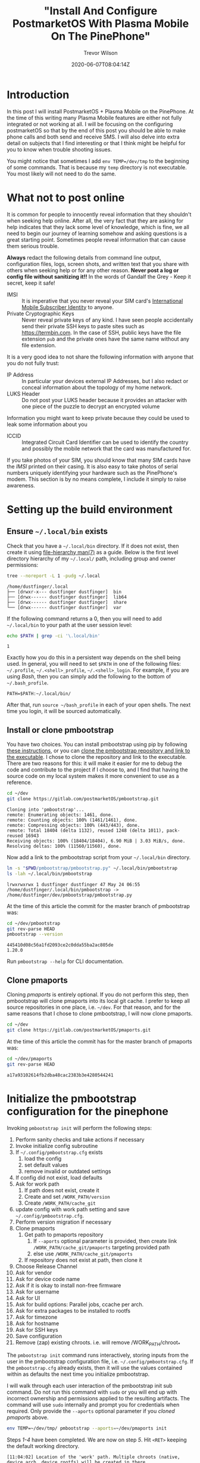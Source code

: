 #+author: Trevor Wilson
#+email: trevor.wilson@bloggerbust.ca
#+title: "Install And Configure PostmarketOS With Plasma Mobile On The PinePhone"
#+date: 2020-06-07T08:04:14Z
#+HUGO_BASE_DIR: ../../
#+HUGO_SECTION: post
#+HUGO_DRAFT: false
#+HUGO_CATEGORIES: Mobile
#+HUGO_TAGS: pinephone postmarketOS plasma_mobile
#+HUGO_AUTO_SET_LASTMOD: true
#+startup: showeverything
#+options: d:(not "notes")
#+options: toc:2

* Introduction
In this post I will install PostmarketOS + Plasma Mobile on the PinePhone. At the time of this writing many Plasma Mobile features are either not fully integrated or not working at all. I will be focusing on the configuring postmarketOS so that by the end of this post you should be able to make phone calls and both send and receive SMS. I will also delve into extra detail on subjects that I find interesting or that I think might be helpful for you to know when trouble shooting issues.

You might notice that sometimes I add ~env TEMP=/dev/tmp~ to the beginning of some commands. That is because my ~temp~ directory is not executable. You most likely will not need to do the same.

* What not to post online
It is common for people to innocently reveal information that they shouldn't when seeking help online. After all, the very fact that they are asking for help indicates that they lack some level of knowledge, which is fine, we all need to begin our journey of learning somehow and asking questions is a great starting point. Sometimes people reveal information that can cause them serious trouble.

*Always* redact the following details from command line output, configuration files, logs, screen shots, and written text that you share with others when seeking help or for any other reason. *Never post a log or config file without sanitizing it!!* In the words of Gandalf the Grey - Keep it secret, keep it safe!

- IMSI :: It is imperative that you never reveal your SIM card's [[https://en.wikipedia.org/wiki/International_mobile_subscriber_identity][International Mobile Subscriber Identity]] to anyone.
- Private Cryptographic Keys :: Never reveal private keys of any kind. I have seen people accidentally send their private SSH keys to paste sites such as https://termbin.com. In the case of SSH, public keys have the file extension =pub= and the private ones have the same name without any file extension.

It is a very good idea to not share the following information with anyone that you do not fully trust:
- IP Address :: In particular your devices external IP Addresses, but I also redact or conceal information about the topology of my home network.
- LUKS Header :: Do not post your LUKS header because it provides an attacker with one piece of the puzzle to decrypt an encrypted volume

Information you might want to keep private because they could be used to leak some information about you
- ICCID :: Integrated Circuit Card Identifier can be used to identify the country and possibly the mobile network that the card was manufactured for.

If you take photos of your SIM, you should know that many SIM cards have the /IMSI/ printed on their casing. It is also easy to take photos of serial numbers uniquely identifying your hardware such as the PinePhone's modem. This section is by no means complete, I include it simply to raise awareness. 

* Setting up the build environment
** Ensure =~/.local/bin= exists
Check that you have a =~/.local/bin= directory. If it does not exist, then create it using [[https://www.freedesktop.org/software/systemd/man/file-hierarchy.html#Home%20Directory][file-hierarchy man(7)]] as a guide. Below is the first level directory hierarchy of my =~/.local/= path, including group and owner permissions:
#+begin_src sh :results output scalar replace :shebang "#!/bin/bash" :wrap example
  tree --noreport -L 1 -pudg ~/.local
#+end_src

#+RESULTS:

#+begin_example
/home/dustfinger/.local
├── [drwxr-x--- dustfinger dustfinger]  bin
├── [drwx------ dustfinger dustfinger]  lib64
├── [drwx------ dustfinger dustfinger]  share
└── [drwx------ dustfinger dustfinger]  var
#+end_example

If the following command returns a 0, then you will need to add =~/.local/bin= to your path at the user session level:
#+begin_src sh :results output scalar replace :shebang "#!/bin/bash" :wrap example
  echo $PATH | grep -ci '\.local/bin'
#+end_src

#+RESULTS:

#+begin_example
1
#+end_example

Exactly how you do this in a persistent way depends on the shell being used. In general, you will need to set =$PATH= in one of the following files: =~/.profile=, =~/.<shell>_profile=, =~/.<shell>_login=. For example, if you are using /Bash/, then you can simply add the following to the bottom of =~/.bash_profile=.

#+begin_example
  PATH=$PATH:~/.local/bin/
#+end_example

After that, run ~source ~/bash_profile~ in each of your open shells. The next time you login, it will be sourced automatically.

** Install or clone pmbootstrap
You have two choices. You can install pmbootstrap using pip by following [[https://wiki.postmarketos.org/wiki/Installing_pmbootstrap#Installing_automatically][these instructions]], or you can [[https://wiki.postmarketos.org/wiki/Installing_pmbootstrap#Installing_manually][clone the pmbootstrap repository and link to the executable]]. I chose to clone the repository and link to the executable. There are two reasons for this: it will make it easier for me to debug the code and contribute to the project if I choose to, and I find that having the source code on my local system makes it more convenient to use as a reference.

#+begin_src sh
  cd ~/dev
  git clone https://gitlab.com/postmarketOS/pmbootstrap.git
#+end_src

#+RESULTS:

#+begin_example
  Cloning into 'pmbootstrap'...
  remote: Enumerating objects: 1461, done.
  remote: Counting objects: 100% (1461/1461), done.
  remote: Compressing objects: 100% (443/443), done.
  remote: Total 18404 (delta 1132), reused 1248 (delta 1011), pack-reused 16943
  Receiving objects: 100% (18404/18404), 6.90 MiB | 3.03 MiB/s, done.
  Resolving deltas: 100% (11560/11560), done.
#+end_example

Now add a link to the pmbootstrap script from your =~/.local/bin= directory.
#+begin_src sh :results output scalar replace :shebang "#!/bin/bash" :wrap example :dir ~/dev
  ln -s "$PWD/pmbootstrap/pmbootstrap.py" ~/.local/bin/pmbootstrap
  ls -lah ~/.local/bin/pmbootstrap
#+end_src

#+RESULTS:

#+begin_example
lrwxrwxrwx 1 dustfinger dustfinger 47 May 24 06:55 /home/dustfinger/.local/bin/pmbootstrap -> /home/dustfinger/dev/pmbootstrap/pmbootstrap.py
#+end_example

At the time of this article the commit for the master branch of pmbootstrap was:

#+begin_src sh :results output scalar replace :shebang "#!/bin/bash" :wrap example
  cd ~/dev/pmbootstrap
  git rev-parse HEAD
  pmbootstrap --version
#+end_src

#+RESULTS:

#+begin_example
445410d08c56a1fd2093ce2c0dda55ba2ac805de
1.20.0
#+end_example

Run ~pmbootstrap --help~ for CLI documentation.

** Clone pmaports
Cloning /pmaports/ is entirely optional. If you do not perform this step, then pmbootstrap will clone pmaports into its local git cache. I prefer to keep all source repositories in one place, i.e. =~/dev=. For that reason, and for the same reasons that I chose to clone pmbootstrap, I will now clone pmaports.

#+begin_src sh :results output scalar replace :shebang "#!/bin/bash" :wrap example
  cd ~/dev
  git clone https://gitlab.com/postmarketOS/pmaports.git
#+end_src

At the time of this article the commit has for the master branch of pmaports was:

#+begin_src sh :results output scalar replace :shebang "#!/bin/bash" :wrap example
  cd ~/dev/pmaports
  git rev-parse HEAD
#+end_src

#+RESULTS:

#+begin_example
a17a93102614fb2dba48cac2383b3e4280544241
#+end_example

* Initialize the pmbootstrap configuration for the pinephone
Invoking ~pmbootstrap init~ will perform the following steps:

1. Perform sanity checks and take actions if necessary
2. Invoke initialize config subroutine
3. If =~/.config/pmbootstrap.cfg= exists
   1. load the config
   2. set default values
   3. remove invalid or outdated settings
4. If config did not exist, load defaults
5. Ask for work path
   1. If path does not exist, create it
   2. Create and set =/WORK_PATH/version=
   3. Create =/WORK_PATH/cache_git=
6. update config with work path setting and save =~/.config/pmbootstrap.cfg=.
7. Perform version migration if necessary
8. Clone pmaports
   1. Get path to pmaports repository
      1. If ~--aports~ optional parameter is provided, then create link =/WORK_PATH/cache_git/pmaports= targeting provided path
      2. else use =/WORK_PATH/cache_git/pmaports=
   2. If repository does not exist at path, then clone it
9. Choose Release Channel
10. Ask for vendor
11. Ask for device code name
12. Ask if it is okay to install non-free firmware
13. Ask for username
14. Ask for UI
15. Ask for build options: Parallel jobs, ccache per arch.
16. Ask for extra packages to be installed to rootfs
17. Ask for timezone
18. Ask for hostname
19. Ask for SSH keys
20. Save configuration
21. Remove (zap) existing chroots. i.e. will remove /WORK_PATH/chroot_*

The ~pmbootstrap init~ command runs interactively, storing inputs from the user in the pmbootstrap configuration file, i.e. =~/.config/pmbootstrap.cfg=. If the =pmbootstrap.cfg= already exists, then it will use the values contained within as defaults the next time you initialize pmbootstrap.

I will walk through each user interaction of the pmbootstrap init sub command. Do not run this command with ~sudo~ or you will end up with incorrect ownership and permissions applied to the resulting artifacts. The command will use ~sudo~ internally and prompt you for credentials when required. Only provide the ~--aports~ optional parameter if you [[*Clone pmaports][cloned pmaports]] above.
#+begin_src sh
  env TEMP=~/dev/tmp/ pmbootstrap --aports=~/dev/pmaports init
#+end_src

Steps /1-4/ have been completed. We are now on step /5/. Hit =<RET>= keeping the default working directory.
#+begin_example
[11:04:02] Location of the 'work' path. Multiple chroots (native, device arch, device rootfs) will be created in there.
[11:04:02] Work path [/home/dustfinger/.local/var/pmbootstrap]:
#+end_example

Steps /5-8/ have been completed. The working path has been created and now contains a =version= file, a =log.txt= file and a directory named =cache_git=.
#+begin_src sh :results output scalar replace :shebang #!/bin/bash :wrap example
tree --noreport -pug ~/.local/var/
#+end_src

#+RESULTS:

#+begin_example
/home/dustfinger/.local/var/
└── [drwx------ dustfinger dustfinger]  pmbootstrap
    ├── [drwx------ dustfinger dustfinger]  cache_git
    ├── [-rw-r--r-- dustfinger dustfinger]  log.txt
    └── [-rw-r--r-- dustfinger dustfinger]  version
#+end_example

We are now on step /9/. You will be asked to choose a postmarketOS release channel. At the time of writing there are two options, /stable/ and /edge/. Since stable is marked as a work in progress we will stick with the default channel which is edge.

#+begin_example
[11:05:22] NOTE: pmaports path: /home/dustfinger/dev/pmaports
[11:05:22] Choose the postmarketOS release channel.
[11:05:22] Available (2):
[11:05:22] * edge: Rolling release channel
[11:05:22] * stable: Upcoming beta release (WIP, DO NOT USE!)
[11:05:22] Channel [edge]:
#+end_example

On step /10/ you will be asked to choose a vendor. Enter /pine64/ and hit =<RET>=.
#+begin_example
[11:06:12] Choose your target device vendor (either an existing one, or a new one for porting).
[11:06:12] Available vendors (49): alcatel, amazon, asus, bq, chuwi, fairphone, finepower, fly, fujitsu, google, gp, hisense, htc, huawei, infocus, jolla, leeco, lenovo, lg, medion, meizu, motorola, nextbit, nobby, nokia, oneplus, oppo, ouya, pine64, planet, purism, qemu, raspberry, samsung, semc, sharp, sony, surftab, t2m, tablet, teclast, tokio, wiko, wileyfox, wingtech, xiaomi, yu, zte, zuk
[11:06:12] Vendor [qemu]: pine64
#+end_example

Step /11/: You will be asked to enter a /device codename/; enter /pinephone/ and hit =<RET>=.
#+begin_example
[11:07:18] Available codenames (6): a64lts, dontbeevil, pinebookpro, pinephone, pinetab, rockpro64
[11:07:18] Device codename: pinephone
#+end_example

Step /12/, if you would like to be able to use /Wifi/ and /Bluetooth/, then hit =<RET>= accepting the default choice to install the nonfree firmware.
#+begin_example
[11:10:14] This device has proprietary components, which trade some of your freedom with making more peripherals work.
[11:10:14] We would like to offer full functionality without hurting your freedom, but this is currently not possible for your device.
[11:10:14] device-pine64-pinephone-nonfree-firmware: Wifi and Bluetooth firmware
[11:10:14] Enable this package? (y/n) [y]:
#+end_example

Step /13/, enter a username that you would like created for your phone and hit =<RET>=.
#+begin_example
[11:12:32] Username [user]: dustfinger
#+end_example

Step /14/, enter /plasma-mobile-extras/ and hit =<RET>=.
#+begin_example
[11:13:18] Available user interfaces (12):
[11:13:18] * none: No graphical environment
[11:13:18] * gnome: (Wayland) Gnome Shell (not for armhf)
[11:13:18] * i3wm: (X11) Tiling WM (keyboard required)
[11:13:18] * kodi: (Wayland) 10-foot UI useful on TV's
[11:13:18] * mate: (X11) MATE Desktop Environment, fork of GNOME2 (stylus recommended)
[11:13:18] * phosh: (Wayland) Mobile UI developed for the Librem 5 (works only with numeric passwords!)
[11:13:18] * plasma-desktop: (X11/Wayland) KDE Desktop Environment (works well with tablets)
[11:13:18] * plasma-mobile: (Wayland) Mobile variant of KDE Plasma (slow without hardware acceleration, allows only numeric passwords!)
[11:13:18] * plasma-mobile-extras: Plasma Mobile with more apps pre-installed (video and music players, pdf reader, etc.)
[11:13:18] * shelli: Plain console with touchscreen gesture support
[11:13:18] * sway: (Wayland) Tiling WM, drop-in replacement for i3wm (DOES NOT RUN WITHOUT HW ACCELERATION!)
[11:13:18] * weston: (Wayland) Reference compositor (demo, not a phone interface)
[11:13:18] * xfce4: (X11) Lightweight GTK+2 desktop (stylus recommended)
[11:13:18] User interface [weston]: plasma-mobile-extras
#+end_example

Step /15/, it is safe to choose the default by just hitting =<RET>=, but feel free to change this if you desire. The valid units for /ccache/ are: =K|M|G|T|Ki|Mi|Gi|Ti=. I kept with the defaults.

#+begin_example
[11:15:50] Build options: Parallel jobs: 9, ccache per arch: 5G
[11:15:50] Change them? (y/n) [n]:
#+end_example

Step /16/, enter /ofonoctl,minicom/ with no space after the comma and hit =<RET>=. [[https://git.sr.ht/~martijnbraam/ofonoctl][The ofonoctl command]] is used to control [[https://01.org/ofono][the ofono daemon]] and [[https://salsa.debian.org/minicom-team/minicom][minicom]] is a serial communication program that we will use to send /AT commands/ to initialize the modem.
#+begin_example
[11:17:00] Additional packages that will be installed to rootfs. Specify them in a comma separated list (e.g.: vim,file) or "none"
[11:17:00] Extra packages [none]: ofonoctl,minicom
#+end_example

Step /17/: pmbootstrap will attempt to detect the timezone from the host machine, but it might fail.
#+begin_example
[11:31:07] WARNING: Unable to determine timezone configuration on host, using GMT.
#+end_example

Pmbootstrap assumes that a symlink exists named either =/etc/zoneinfo/localtime= or =/etc/localtime= pointing to the timezone in =/usr/share/zoneinfo/=. Not all distributions have such a symlink. This is what the configuration looks like on my Gentoo host:

#+begin_src sh :results output scalar replace :shebang #!/bin/bash :wrap example
cat /etc/timezone
ls -lah /etc/localtime
file /etc/localtime
#+end_src

#+RESULTS:

#+begin_example
Canada/Mountain
-rw-r--r-- 1 root root 2.3K Dec  6 05:55 /etc/localtime
/etc/localtime: timezone data, version 2, 5 gmt time flags, 5 std time flags, no leap seconds, 150 transition times, 5 abbreviation chars
#+end_example

As you can see, Gentoo keeps the timezone in =/etc/timezone= and =/etc/localtime= is the actual timezone file rather than a symlink. If your timezone is not detected, then like me, you will have to set the timezone manually later.

Step /18/: You can customize the hostname of your phone if you wish, or hit =<RET>= to accept the default. I am going to call my phone /Second Chance/ from the sci-fi Novel [[https://en.wikipedia.org/wiki/Commonwealth_Saga#Pandora's_Star][Pandora's Star]] by Peter F. Hamilton.
#+begin_example
  [11:31:07] Device hostname (short form, e.g. 'foo') [pine64-pinephone]: second-chance
#+end_example

Step /19/: You will now be asked if you wish to copy your SSH keys from your host machine to your PinePhone. If you choose /y/ here, then all files matching the pattern =~/.ssh/id_*.pub/= will be copied to =$HOME/.ssh/=. Perhaps you have public keys that you do not want copied to your phone. My preference is to manually copy specific SSH keys to my PinePhone if, and when I have a need to. I just kept the default by hitting =<RET>=.
#+begin_example
  [11:50:22] Would you like to copy your SSH public keys to the device? (y/n) [n]:
#+end_example

Step /20/, pmbootstrap will save your inputs to =~/.config/pmbootstrap.cfg=.
#+begin_src sh :results output scalar replace :shebang #!/bin/bash :wrap example
cat ~/.config/pmbootstrap.cfg
#+end_src

#+RESULTS:

#+begin_example
[pmbootstrap]
aports = /home/dustfinger/dev/pmaports
ccache_size = 5G
is_default_channel = False
device = pine64-pinephone
extra_packages = ofonoctl,minicom
hostname = second-chance
jobs = 9
kernel = stable
keymap =
nonfree_firmware = True
nonfree_userland = False
ssh_keys = False
timezone = GMT
ui = plasma-mobile-extras
ui_extras = False
user = dustfinger
work = /home/dustfinger/.local/var/pmbootstrap
#+end_example

Step /21/, a reminder to run ~pmbootstrap status~ regularly to keep things up to date.
#+begin_example
[11:51:02] WARNING: The chroots and git repositories in the work dir do not get updated automatically.
[11:51:02] Run 'pmbootstrap status' once a day before working with pmbootstrap to make sure that everything is up-to-date.
[11:51:02] Done!
#+end_example

* Identify the block special file name
Insert your SD card into your computer. My computer does not have an SD card reader, so I use an SD card USB adapter. Once inserted, the /SCSI/ (Pron. "scuzzy", Small Computer System Interface) device, will be registered with the SD mass-storage driver and assigned a letter. Letter assignment is in alphabetic order, meaning that the first SCSI device registered will be given the block special file name =/dev/sda=, the second device registered will be named =/dev/sdb= and so on. Additional block special file names will be assigned in numeric order providing an interface to each partition of the disk, e.g =/dev/sdx1=, =/dev/sdx2= etc. A disk image includes the partition table; for this reason, when we want to write an image to a disk, we need only know the letter assignment of the block special file name, e.g =/dev/sdb=. However; if we want to mount a disk's partition with read or write access, then we need to know the block special file name including the partition number, e.g =/dev/sdb1=. To find the block special file names of your SD card, run dmesg.
#+begin_src sh :results output scalar replace :shebang #!/bin/bash :wrap example
dmesg | tail
#+end_src

#+RESULTS:

#+begin_example
[1578133.409947] usb-storage 1-2:1.0: USB Mass Storage device detected
[1578133.410221] scsi host4: usb-storage 1-2:1.0
[1578134.429208] scsi 4:0:0:0: Direct-Access     Generic  STORAGE DEVICE   1404 PQ: 0 ANSI: 6
[1578134.429571] sd 4:0:0:0: Attached scsi generic sg1 type 0
[1578134.676148] sd 4:0:0:0: [sdb] 124735488 512-byte logical blocks: (63.9 GB/59.5 GiB)
[1578134.677349] sd 4:0:0:0: [sdb] Write Protect is off
[1578134.677356] sd 4:0:0:0: [sdb] Mode Sense: 21 00 00 00
[1578134.678529] sd 4:0:0:0: [sdb] Write cache: disabled, read cache: enabled, doesn't support DPO or FUA
[1578134.692971]  sdb: sdb1 sdb2
[1578134.697055] sd 4:0:0:0: [sdb] Attached SCSI removable disk
#+end_example

From the output above we can see that my SCSI device was the second such device registered on my system and was therefore assigned the letter =b=. So I will need to use =/dev/sdb= as the SD card device name when writing the postmarketOS image to disk. If the tail of ~dmesg~ displays information from events unrelated to inserting the SD card, then try increasing the number of lines of output shown via the ~-n~ optional parameter, e.g. ~dmesg | tail -n 50~.

Referring to =/dev/sdb/= as the SD card is a misnomer because the device name refers to the Small Computer System Interface (SCSI) used to read and write to the SD card and not the card itself. In my case, the device refers to my SD card USB adapter. If I insert the SD card USB adapter without the SD card, then the device is still registered with the mass-storage driver, but without the numbered block special file names that interface with the disk's partitions.

#+begin_src sh :results output scalar replace :shebang #!/bin/bash :wrap example
dmesg | tail
#+end_src

#+RESULTS:

#+begin_example
[1578380.920621] usb 1-2: new high-speed USB device number 96 using xhci_hcd
[1578380.936431] usb 1-2: New USB device found, idVendor=05e3, idProduct=0751, bcdDevice=14.04
[1578380.936433] usb 1-2: New USB device strings: Mfr=3, Product=4, SerialNumber=0
[1578380.936434] usb 1-2: Product: USB Storage
[1578380.936435] usb 1-2: Manufacturer: USB Storage
[1578380.937969] usb-storage 1-2:1.0: USB Mass Storage device detected
[1578380.938165] scsi host4: usb-storage 1-2:1.0
[1578381.981465] scsi 4:0:0:0: Direct-Access     Generic  STORAGE DEVICE   1404 PQ: 0 ANSI: 6
[1578381.981862] sd 4:0:0:0: Attached scsi generic sg1 type 0
[1578382.197257] sd 4:0:0:0: [sdb] Attached SCSI removable disk
#+end_example

I am telling you all this because the order that devices are registered in is not guaranteed. Perhaps one day you have another mass storage device attached to your computer and now the special file name that you were so used to referring to your SD card is in fact referring to the one and only drive containing you precious family photos. Every single time you deploy an image to any disk, be absolutely certain that you have the correct special file name for the particular disk that you intended to completely overwrite.

It is crucial that you write the image to the correct device. When I provide the device name =/dev/sdb= to the ~pmbootstrap install~ command, *you must remember* to replace the device name with the name to your device.

* Deploy to the SD card
Invoking ~pmbootstrap install~ will perform the following steps:
1. PREPARE NATIVE CHROOT
2. CREATE DEVICE ROOTFS ("pine64-pinephone")
3. PREPARE INSTALL BLOCKDEVICE
4. FILL INSTALL BLOCKDEVICE
5. FLASHING TO DEVICE

*CAUTION:* It is *crucial* that you pick the *[[*Identify the block special file name][correct device name]]*, because all existing data on the device will be removed. If you are unsure, simply remove the SD card and see if the device you think is your SD card still has one or more numbered block special file names, e.g ~ls /dev/sdb1/~. If the numbered device names are *only present while your card is inserted*, then you can be confident that you have the correct device name.

Now that we know the correct device name, we can install postmarketOS + Plasma Mobile onto the SD card. I am going to tell pmbootstrap to encrypt my disk by passing the optional flag ~--fde~ which stands for /full disk encryption/, although it actually only encrypts the root partition leaving the boot partition unencrypted.

Despite the fact that the /L/ in /LUKS/ (Linux Unified Key Setup) stands for Linux, LUKS is a platform-independent on-disk encryption open standard. LUKS was a proof of concept for /[[https://clemens.endorphin.org/TKS1-draft.pdf][TKS1]]/ (Template Key Setup 1), but by [[https://gitlab.com/cryptsetup/cryptsetup/wikis/LUKS-standard/on-disk-format.pdf][LUKS version 1.0]] the specification switched to the /[[https://clemens.endorphin.org/nmihde/nmihde-A4-ds.pdf][TKS2]]/ variant, making it easier to implement a transparent hard disk encryption subsystem. The [[https://gitlab.com/cryptsetup/LUKS2-docs/blob/master/luks2_doc_wip.pdf][LUKS 2.0 specification]] is a work in progress, but as of [[https://gitlab.com/cryptsetup/cryptsetup/-/blob/master/docs/v2.1.0-ReleaseNotes][cryptsetup 2.1, LUKS2 has become the default format type]].

Before trusting your data to LUKS, you should read the [[https://gitlab.com/cryptsetup/cryptsetup/-/wikis/FrequentlyAskedQuestions][LUKS FAQ]] which covers some risks of using encrypted storage, how to trouble shoot issues, backup and data recovery, and a select number of security aspects. For /cryptsetup/ usage instructions refer to [[http://man7.org/linux/man-pages/man8/cryptsetup.8.html][CRYPTSETUP(8)]]. As mentioned in the previous paragraph, even though LUKS2 is currently a work in progress, it is actually the default format as of cryptsetup v2.1. It is possible that your system has an older version of cryptsetup installed. It is important to know what version of the LUKS format your disk was encrypted with when reading the [[https://gitlab.com/cryptsetup/cryptsetup/-/wikis/FrequentlyAskedQuestions][LUKS FAQ]], which, at the time of this writing, is LUKS1 specific. If you do not wish to have the data on your disk encrypted, then simply remove the ~--fde~ optional parameter from the install command shown below. However; I recommend that you protect your privacy by encrypting your root partition as I have done.

Do not run ~pmbootstrap install~ with ~sudo~, the command will make internal calls to ~sudo~ when necessary and you will be prompted to enter your credentials as required. If something goes wrong and you need to run the install command again, be sure to zap the chroot environments first with ~pmbootstrap zap~.
#+begin_src sh
env TEMP=~/dev/tmp/ pmbootstrap install --fde --sdcard=/dev/sdb
#+end_src

The install script will also prompt you to set a password for your user account. At the time of writing, the virtual keyboard that is presented to you when entering your login password on the PlasmaMobile is a number pad. That means you must enter a numeric pin for your user's password or you will not be able to unlock the PlasmaMobile desktop. I know that is not secure, hopefully an alpha numeric virtual keyboard will be available in the future.
#+begin_example
[13:55:22] *** (1/5) PREPARE NATIVE CHROOT ***
Password:
[13:55:37] Update package index for x86_64 (4 file(s))
[13:55:40] Download http://dl-cdn.alpinelinux.org/alpine/edge/main/x86_64/apk-tools-static-2.10.5-r1.apk
[13:55:40] (native) install alpine-base
[13:55:45] (native) install cryptsetup util-linux e2fsprogs parted dosfstools
[13:55:47] *** (2/5) CREATE DEVICE ROOTFS ("pine64-pinephone") ***
[13:55:47] Update package index for aarch64 (4 file(s))
[13:55:50] (native) install qemu-aarch64
[13:55:50] Register qemu binfmt (aarch64)
[13:55:51] (rootfs_pine64-pinephone) install alpine-base
[13:55:56] (rootfs_pine64-pinephone) install postmarketos-base device-pine64-pinephone device-pine64-pinephone-nonfree-firmware postmarketos-ui-plasma-mobile-extras ofonoctl minicom
Password:
[14:02:35] (rootfs_pine64-pinephone) write /etc/os-release
[14:02:35] (rootfs_pine64-pinephone) install
[14:02:39] (rootfs_pine64-pinephone) install
[14:02:42] (rootfs_pine64-pinephone) mkinitfs postmarketos-allwinner
[14:03:08]  *** SET LOGIN PASSWORD FOR: 'dustfinger' ***
New password:
Retype new password:
passwd: password updated successfully
#+end_example

If you have installed postmarketOS in the past, then you will be warned that the SD card contains an installation of postmarketOS. In that case, type /y/ and =<RET>= to remove the previous installation.
#+begin_example
[14:04:14] NOTE: No valid keymap specified for device
[14:04:16] *** (3/5) PREPARE INSTALL BLOCKDEVICE ***
[14:04:16] (native) mount /dev/install (host: /dev/sdb)
[14:04:16] WARNING: This device has a previous installation of pmOS. CONTINUE? (y/n) [n]: y
#+end_example

Enter a strong password for full disk encryption. Unlike when you unlock the PinePhone's desktop, you will be provided a standard virtual keyboard for unlocking the encrypted /LUKS/ container, so please do include upper and lower case letters as well as numbers and special symbols. You want this passphrase to be strong so that it cannot easily be cracked; however, it is recommended that you limit the character set of the passphrase to [[https://en.wikipedia.org/wiki/ASCII#Printable_characters][the 95 printable characters from 7-bit ASCII]]. The reason to limit the characters used in the passphrase is because 7-bit ASCII stays the same for all ASCII variants and UTF-8. In other words, If the system's character encoding changes, your passphrase will stay the same so long as you follow this recommendation.

#+begin_example
[14:13:22] (native) partition /dev/install (boot: 84M, root: the rest)
[14:13:22] WARNING: Full disk encryption is enabled!
[14:13:22] Make sure that osk-sdl has been properly configured for your device
[14:13:22] or else you will be unable to unlock the rootfs on boot!
[14:13:22] If you started a device port, it is recommended you disable
[14:13:22] FDE by re-running the install command without '--fde' until
[14:13:22] you have properly configured osk-sdl. More information:
[14:13:22] <https://postmarketos.org/osk-port>
[14:13:22] (native) format /dev/installp2 (root, luks), mount to /dev/mapper/pm_crypt
[14:13:22]  *** TYPE IN THE FULL DISK ENCRYPTION PASSWORD (TWICE!) ***
Enter passphrase for /dev/installp2:
WARNING: Locking directory /run/cryptsetup is missing!
Enter passphrase for /dev/installp2:
#+end_example

The warning about the missing =/run/cryptsetup= directory is apparently a [[https://lists.debian.org/debian-boot/2019/02/msg00100.html][known and benign issue]]. The postmarketOS PinePhone wiki Installation section links to the same [[https://wiki.postmarketos.org/wiki/PINE64_PinePhone_(pine64-pinephone)#Installation][Debian mailing list email]], but I was not able to find anything *specifically* about this on the [[https://gitlab.com/cryptsetup/cryptsetup/-/issues?scope=all&utf8=%E2%9C%93&state=all&search=%22%2Frun%2Fcryptsetup+is+missing%22][cryptsetup issues tracker]].

The root file system that pmbootstrap prepared in =~/.local/var/pmbootstrap/chroot_rootfs_pine64-pinephone/= will now be deployed to the SD card.
#+begin_example
[14:14:32] (native) format /dev/mapper/pm_crypt
[14:15:26] (native) mount /dev/mapper/pm_crypt to /mnt/install
[14:15:26] (native) format /dev/installp1 (boot, ext2), mount to /mnt/install/boot
[14:15:26] *** (4/5) FILL INSTALL BLOCKDEVICE ***
[14:15:26] (native) copy rootfs_pine64-pinephone to /mnt/install/
[14:15:34] Embed firmware u-boot/pine64-pinephone/u-boot-sunxi-with-spl.bin in the SD card image at offset 8 with step size 1024
[14:16:28] *** (5/5) FLASHING TO DEVICE ***
[14:16:28] Run the following to flash your installation to the target device:
[14:16:28] * If the above steps do not work, you can also create symlinks to the generated files with 'pmbootstrap export' and flash outside of pmbootstrap.
[14:16:28] NOTE: chroot is still active (use 'pmbootstrap shutdown' as necessary)
[14:16:28] Done
#+end_example

If you take a look in the working directory, you will notice that many new artifacts have been created.

#+begin_src sh :results output scalar replace :shebang #!/bin/bash :wrap example
ls -lah ~/.local/var/pmbootstrap
#+end_src

#+RESULTS:

#+begin_example
total 2.3M
drwx------ 15 dustfinger dustfinger   19 May 24 14:11 .
drwx------  3 dustfinger dustfinger    3 May 24 11:05 ..
-rwx------  1 dustfinger dustfinger 2.9M May 24 14:11 apk.static
drwxr-xr-x  2 root       root        599 May 24 14:13 cache_apk_aarch64
drwxr-xr-x  2 root       root         57 May 24 14:11 cache_apk_x86_64
drwxr-xr-x  2 root       root          2 May 24 13:55 cache_ccache_aarch64
drwxr-xr-x  2      12345      12345    2 May 24 13:55 cache_ccache_x86_64
drwxr-xr-x  2 root       root          2 May 24 13:55 cache_distfiles
drwx------  2 dustfinger dustfinger    2 May 24 11:05 cache_git
drwxr-xr-x  2 dustfinger dustfinger   11 May 24 13:55 cache_http
drwxr-xr-x  4 root       root          4 May 24 13:55 cache_rust
drwxr-xr-x 19 root       root         19 May 24 14:11 chroot_native
drwxr-xr-x 20 root       root         20 May 24 14:11 chroot_rootfs_pine64-pinephone
drwxr-xr-x  2      12345      12345    2 May 24 13:55 config_abuild
drwxr-xr-x  2 root       root         10 May 24 14:11 config_apk_keys
-rw-r--r--  1 dustfinger dustfinger 384K May 24 14:20 log.txt
drwxr-xr-x  3 root       root          3 May 24 13:55 packages
-rw-r--r--  1 dustfinger dustfinger    2 May 24 11:05 version
-rw-r--r--  1 dustfinger dustfinger  142 May 24 14:11 workdir.cfg
#+end_example

You can use the pmbootstrap chroot command to enter either the =chroot_native= or =chroot_rootfs_pine64-pinephone= by passing the corresponding suffix via the optional ~-s~ parameter, e.g. ~pmbootstrap chroot -s rootfs_pine64-pinephone~. Once you have finished looking around you should deactivate the chroot by running ~pmbootstrap shutdown~.

#+begin_src sh :results output scalar replace :shebang #!/bin/bash :wrap example
  pmbootstrap shutdown
#+end_src

#+RESULTS:

#+begin_example
[14:20:51] Unregister qemu binfmt (aarch64)
[14:20:51] Done
#+end_example

The deployment will have created two partitions on your SD card. Your device name might be different than mine, see [[*Identify the block special file name][Identify the block special file name]]
#+begin_example
/dev/sdb    # block special device name
/dev/sdb1   # unencrypted boot partition
/dev/sdb2   # luks encrypted parition containing the operating system and your personal data
#+end_example

* A bit about LUKS
** Determine if a partition is LUKS encrypted
The ~pmbootstrap install~ command does not perform full raw disk encryption; although doing so is possible, it makes booting the device more complicated. Instead, the boot partition is left unencrypted and only the root partition is encrypted. If we try to mount the root partition directly the file-system will not be recognized.

#+begin_src sh
  sudo mount /dev/sdb2 /mnt/usb
#+end_src

#+RESULTS:

#+begin_example
Password:
  mount: /mnt/usb: unknown filesystem type 'crypto_LUKS'.
#+end_example

You can test if a device has been LUKS encrypted using the ~isLuks~ subcommand. The subcommand succeeds if it is LUKS encrypted and fails otherwise. Normally, ~isLuks~  is silent and simply returns success or failure, but by adding the ~-v~ optional flag we can make it verbose.

#+begin_src sh
sudo cryptsetup isLuks -v /dev/sdb1
#+end_src

#+RESULTS:

#+begin_example
Command failed with code -1 (wrong or missing parameters).
#+end_example

#+begin_src sh
sudo cryptsetup isLuks -v /dev/sdb2
#+end_src

#+RESULTS:

#+begin_example
Command successful.
#+end_example

** Determine the format of a LUKS encrypted partition
The ~isLuks~ subcommand can also determine the format used in a LUKS encrypted partition via the ~--type~ optional parameter. The valid types are: plain, luks (default), luks1, luks2, loopaes or tcrypt.
#+begin_src sh
sudo cryptsetup isLuks -v --type luks /dev/sdb2
#+end_src

#+RESULTS:

#+begin_example
Command successful.
#+end_example

#+begin_src sh
sudo cryptsetup isLuks -v --type luks1 /dev/sdb2
#+end_src

#+RESULTS:

#+begin_example
Command failed with code -1 (wrong or missing parameters).
#+end_example

#+begin_src sh
sudo cryptsetup isLuks -v --type luks2 /dev/sdb2
#+end_src

#+RESULTS:

#+begin_example
Command successful.
#+end_example

** A quick look at a LUKS header
The LUKS format keeps metadata in the LUKS header. The LUKS header is what allows LUKS to provide features such as salting, iterated [[https://en.wikipedia.org/wiki/PBKDF2][PBKDF2]] passphrase hashing and, key management. The two significant downside of the LUKS header are:
1. The header is visible making it obvious that the disk is encrypted with LUKS
2. If the header is not backed up and becomes damaged, then the data on the disk is not recoverable unless you happen to still have the disk mounted.

It is best not to post your header publicly because it provides an attacker with one piece of the puzzle to decrypt an encrypted volume even if the header has been stripped from the volume. Of course, an attacker would still need a passphrase for one of the key slots. The ~luksDump~ subcommand can be used to send the header to standard output. This is what a LUKS2 header looks like:
#+begin_src sh
sudo cryptsetup luksDump /dev/sdb2
#+end_src

#+RESULTS:

#+begin_example
sudo cryptsetup luksDump /dev/sdb2
LUKS header information
Version:        2
Epoch:          3
Metadata area:  16384 [bytes]
Keyslots area:  16744448 [bytes]
UUID:           5c616a99-5054-40ac-958d-11e90e0b4c41
Label:          (no label)
Subsystem:      (no subsystem)
Flags:          (no flags)

Data segments:
  0: crypt
        offset: 16777216 [bytes]
        length: (whole device)
        cipher: aes-cbc-plain64
        sector: 512 [bytes]

Keyslots:
  0: luks2
        Key:        256 bits
        Priority:   normal
        Cipher:     aes-cbc-plain64
        Cipher key: 256 bits
        PBKDF:      argon2i
        Time cost:  4
        Memory:     149551
        Threads:    4
        Salt:       b5 a3 13 19 2a cf a9 15 23 a1 b3 df 13 46 2e 41
                    12 74 eb 32 74 b2 80 c3 46 01 26 92 ba 8f 3e da
        AF stripes: 4000
        AF hash:    sha256
        Area offset:32768 [bytes]
        Area length:131072 [bytes]
        Digest ID:  0
Tokens:
Digests:
  0: pbkdf2
        Hash:       sha256
        Iterations: 211406
        Salt:       4b 72 65 ef 41 da 3b 69 af 09 51 cd 37 40 fe b3
                    26 0a 12 53 cc 52 02 46 78 a3 54 21 79 0e 18 b4
        Digest:     66 83 25 b8 ca 9a 72 34 92 17 48 02 42 b7 8d 02
                    cf 3b 48 95 71 32 d5 f2 3c 86 25 67 3d fe 68 21
#+end_example

See the [[https://gitlab.com/cryptsetup/LUKS2-docs/blob/master/luks2_doc_wip.pdf][LUKS 2.0 specification]] for details on each field in the header.

** Test mounting our LUKS Encrypted Partition
In order to reveal the contents of a LUKS encrypted disk, we must call ~cryptsetup luksOpen~ subcommand, which maps the encrypted file system to a LVM logical device using the Linux device mapper. Remember that your block device name might be something other than =/dev/sdb=, so be sure to edit the command below with the correct device name.

#+begin_src sh :results output scalar replace :shebang #!/bin/bash :wrap example
sudo cryptsetup luksOpen /dev/sdb2 pinephone
#+end_src

#+RESULTS:

#+begin_example
Enter passphrase for /dev/sdb2:
#+end_example

This will map the name /dev/mapper/pinephone to the LVM device.
#+begin_src sh :results output scalar replace :shebang #!/bin/bash :wrap example
  ls -lah /dev/mapper/pinephone
#+end_src

#+RESULTS:

#+begin_example
lrwxrwxrwx 1 root root 7 May  8 08:18 /dev/mapper/pinephone -> ../dm-2
#+end_example

To see a full list of logical devices that use the device mapper driver you can simply run ~dmsetup ls~
#+begin_src sh
sudo dmsetup ls
#+end_src

#+RESULTS:

#+begin_example
pinephone       (253:2)
crypt2  (253:1)
crypt1  (253:0)
#+end_example

The ~dmsetup info~ command can be used to get more details about the device.
#+begin_src sh
sudo dmsetup info pinephone
#+end_src

#+RESULTS:

#+begin_example
Name:              pinephone
State:             ACTIVE
Read Ahead:        256
Tables present:    LIVE
Open count:        0
Event number:      0
Major, minor:      253, 2
Number of targets: 1
UUID: CRYPT-LUKS2-01c8d337e5504121ba3eaba823ee5c38-pinephone
#+end_example

After the device has been decrypted, we still need to mount =/dev/mapper/pinephone= somewhere if we wish to interact with it using standard commands. I will just use =/mnt/usb= again because I am lazy ;-)

#+begin_src sh :results output scalar replace :shebang #!/bin/bash :wrap example
  sudo mount /dev/mapper/pinephone /mnt/usb
  ls -lah /mnt/usb
#+end_src

#+RESULTS:

#+begin_example
total 93K
drwxr-xr-x 21 root root 4.0K May 24 14:15 .
drwxr-xr-x  4 root root    5 Oct 18  2018 ..
drwxr-xr-x  2 root root 4.0K May 24 14:11 bin
drwxr-xr-x  2 root root 4.0K May 24 14:15 boot
drwxr-xr-x  2 root root 4.0K May 24 14:11 dev
drwxr-xr-x 61 root root 4.0K May 24 14:13 etc
drwxr-xr-x  3 root root 4.0K May 24 14:15 home
drwxr-xr-x 14 root root 4.0K May 24 14:11 lib
drwx------  2 root root  16K May 24 14:15 lost+found
drwxr-xr-x  5 root root 4.0K May 24 14:11 media
drwxr-xr-x  7 root root 4.0K May 24 14:11 mnt
drwxr-xr-x  2 root root 4.0K May 24 14:11 opt
drwxr-xr-x  2 root root 4.0K May 24 14:11 proc
drwx------  2 root root 4.0K May 24 14:11 root
drwxr-xr-x  6 root root 4.0K May 24 14:11 run
drwxr-xr-x  2 root root 4.0K May 24 14:11 sbin
drwxr-xr-x  2 root root 4.0K May 24 14:11 srv
drwxr-xr-x  2 root root 4.0K May 24 14:11 sys
drwxrwxrwt  2 root root 4.0K May 24 14:13 tmp
drwxr-xr-x 10 root root 4.0K May 24 14:11 usr
drwxr-xr-x 13 root root 4.0K May 24 14:11 var
#+end_example

Now is a good time to copy anything over from your computer that you would like on your phone. For example, if you chose not to allow ~pmbootstrap~ to copy your SSH keys when we [[*Initialize the pmbootstrap configuration for the pinephone][initialized the pmbootstrap configuration for the pinephone]], now is your second chance. It is particularly valuable to copy the SSH keys over if you do not have a serial UART cable that adapts USB to a 3.5mm audio jack. Otherwise, you can wait until we get to the section on [[*Configure x-forwarding][configuring x-forwarding]].

Once you are finished, unmount the device and close the LUKS volume.
#+begin_src sh
sudo umount /mnt/usb
sudo cryptsetup luksClose pinephone
#+end_src

* NCurses Over Serial
I wrote an article that covers how to [[https://bloggerbust.ca/post/my-first-experience-connecting-to-the-phinephone-via-serial-console/][connect to the PinePhone via serial console]] using emacs =serial-term=. In this article we are going to be using /ncurses/ applications which [[https://bloggerbust.ca/post/how-to-configure-minicom-to-connect-over-usb-serial-uart/#minicom-might-not-be-the-best-tool-for-the-job][can appear garbled]] if unintended escape interpretation mangles byte sequences meant to be displayed as part of the the UI. I have written another article where I explain [[https://bloggerbust.ca/post/let-socket-cat-be-thy-glue-over-serial/][how to use SOcket CAT to relay STDIO and serial in raw mode]] which solves this problem. I will be using [[http://www.dest-unreach.org/socat/][SOcket CAT]] to connect to the PinePhone, if you would like to use a different tool then that is fine. Otherwise, take the time now to [[https://pkgs.org/search/?q=socat][install SOcket CAT for your distro]] before moving on.

* Boot into postmarketOS
For this next part you will need a USB to 3.3V TTL converter that uses RS-232 for serial communication transmission and adapts to a 3.5mm audio jack. See [[https://bloggerbust.ca/post/my-first-experience-connecting-to-the-phinephone-via-serial-console/#connect-to-the-pinephone-over-uart][Connect to the PinePhone over UART]] for some options.

With your PinePhone powered off, insert both your /SIM/ card and your /SD/ card into the appropriate sockets. Connect your PinePhone to your computer using your serial UART cable. You might notice a LED on the phone light red. Next, you will need to [[https://bloggerbust.ca/post/how-to-configure-minicom-to-connect-over-usb-serial-uart/#determine-the-device-name][determine the attached serial port]] and ensure that your user has been added to the [[https://bloggerbust.ca/post/how-to-configure-minicom-to-connect-over-usb-serial-uart/#device-group-ownership][appropriate application group]]. Now fire up your favourite terminal emulator and run the following command, taking care to replace the serial port name appropriately.

#+begin_src sh
  socat -,rawer,escape=0x0f /dev/ttyUSB0,b115200,rawer
#+end_src

Power on the PinePhone and wait for the input prompt on the phone's display to decrypt the disk. As long as you connected to the UART serial console before powering on the phone, you should see output similar to the following in the terminal session:

#+begin_example
DRAM: 2048 MiB
Trying to boot from MMC1
NOTICE:  BL31: v2.1(release):v3.10.0_rc3-151-ga4b61dc7d9
NOTICE:  BL31: Built : 16:21:59, Jun 12 2019
NOTICE:  BL31: Detected Allwinner A64/H64/R18 SoC (1689)
NOTICE:  BL31: Found U-Boot DTB at 0x40632d8, model: PinePhone
NOTICE:  BL31: PMIC: Detected AXP803 on RSB.


U-Boot 2020.04-rc3 (Mar 18 2020 - 13:16:10 +0000)

DRAM:  2 GiB
MMC:   Device 'mmc@1c11000': seq 1 is in use by 'mmc@1c10000'
mmc@1c0f000: 0, mmc@1c10000: 2, mmc@1c11000: 1
Loading Environment from FAT... Unable to use mmc 1:1... Hit any key to stop autoboot:  0
switch to partitions #0, OK
mmc0 is current device
Scanning mmc 0:1...
Found U-Boot script /boot.scr
949 bytes read in 1 ms (926.8 KiB/s)
## Executing script at 4fc00000
gpio: pin 98 (gpio 98) value is 1
gpio: pin 114 (gpio 114) value is 1
Booting from SD
arch=arm
baudrate=115200
board=sunxi
board_name=sunxi
boot_a_script=load ${devtype} ${devnum}:${distro_bootpart} ${scriptaddr} ${prefix}${script}; source ${scriptaddr}
boot_extlinux=sysboot ${devtype} ${devnum}:${distro_bootpart} any ${scriptaddr} ${prefix}${boot_syslinux_conf}
boot_net_usb_start=usb start
boot_prefixes=/ /boot/
boot_script_dhcp=boot.scr.uimg
boot_scripts=boot.scr.uimg boot.scr
boot_syslinux_conf=extlinux/extlinux.conf
boot_targets=fel mmc_auto usb0
bootargs=init=/init.sh rw console=tty0 console=ttyS0,115200 no_console_suspend earlycon=uart,mmio32,0x01c28000 panic=10 consoleblank=0 loglevel=1 cma=256M PMOS_NO_OUTPUT_REDIRECT pmos_boot=/dev/mmcblk0p1 pmos_root=/dev/mmcblk0p2
bootcmd=run distro_bootcmd
bootcmd_fel=if test -n ${fel_booted} && test -n ${fel_scriptaddr}; then echo '(FEL boot)'; source ${fel_scriptaddr}; fi
bootcmd_mmc0=devnum=0; run mmc_boot
bootcmd_mmc1=devnum=1; run mmc_boot
bootcmd_mmc_auto=if test ${mmc_bootdev} -eq 1; then run bootcmd_mmc1; run bootcmd_mmc0; elif test ${mmc_bootdev} -eq 0; then run bootcmd_mmc0; run bootcmd_mmc1; fi
bootcmd_usb0=devnum=0; run usb_boot
bootdelay=2
bootdev=0
bootfstype=ext4
bootm_size=0xa000000
console=ttyS0,115200
cpu=armv8
devplist=1
dfu_alt_info_ram=kernel ram 0x40080000 0x1000000;fdt ram 0x4FA00000 0x100000;ramdisk ram 0x4FE00000 0x4000000
distro_bootcmd=for target in ${boot_targets}; do run bootcmd_${target}; done
distro_bootcmd=for target in ${boot_targets}; do run bootcmd_${target}; done
ethaddr=02:ba:3a:fe:45:68
fdt_addr_r=0x4FA00000
fdtcontroladdr=bbf4ed50
fdtfile=allwinner/sun50i-a64-pinephone.dtb
fileaddr=4fc00000
filesize=3b5
kernel_addr_r=0x40080000
mmc_boot=if mmc dev ${devnum}; then devtype=mmc; run scan_dev_for_boot_part; fi
mmc_bootdev=0
partitions=name=loader1,start=8k,size=32k,uuid=${uuid_gpt_loader1};name=loader2,size=984k,uuid=${uuid_gpt_loader2};name=esp,size=128M,bootable,uuid=${uuid_gpt_esp};name=system,size=-,uuid=${uuid_gpt_system};
preboot=usb start
pxefile_addr_r=0x4FD00000
ramdisk_addr_r=0x4FE00000
scan_dev_for_boot=echo Scanning ${devtype} ${devnum}:${distro_bootpart}...; for prefix in ${boot_prefixes}; do run scan_dev_for_extlinux; run scan_dev_for_scripts; done;
scan_dev_for_boot_part=part list ${devtype} ${devnum} -bootable devplist; env exists devplist || setenv devplist 1; for distro_bootpart in ${devplist}; do if fstype ${devtype} ${devnum}:${distro_bootpart} bootfstype; then run scan_dev_for_boot; fi; done; setenv devplist
scan_dev_for_extlinux=if test -e ${devtype} ${devnum}:${distro_bootpart} ${prefix}${boot_syslinux_conf}; then echo Found ${prefix}${boot_syslinux_conf}; run boot_extlinux; echo SCRIPT FAILED: continuing...; fi
scan_dev_for_scripts=for script in ${boot_scripts}; do if test -e ${devtype} ${devnum}:${distro_bootpart} ${prefix}${script}; then echo Found U-Boot script ${prefix}${script}; run boot_a_script; echo SCRIPT FAILED: continuing...; fi; done
scriptaddr=0x4FC00000
serial#=92c002ba3afe4568
soc=sunxi
stderr=serial@1c28000
stdin=serial@1c28000
stdout=serial@1c28000
usb_boot=usb start; if usb dev ${devnum}; then devtype=usb; run scan_dev_for_boot_part; fi
uuid_gpt_esp=c12a7328-f81f-11d2-ba4b-00a0c93ec93b
uuid_gpt_system=b921b045-1df0-41c3-af44-4c6f280d3fae

Environment size: 3158/131068 bytes
Loading DTB
33835 bytes read in 4 ms (8.1 MiB/s)
Loading Initramfs
1426778 bytes read in 76 ms (17.9 MiB/s)
Loading Kernel
15601672 bytes read in 690 ms (21.6 MiB/s)
gpio: pin 115 (gpio 115) value is 1
Resizing FDT
Booting kernel
gpio: pin 116 (gpio 116) value is 1
gpio: pin 98 (gpio 98) value is 0
## Loading init Ramdisk from Legacy Image at 4fe00000 ...
   Image Name:   uInitrd
   Image Type:   AArch64 Linux RAMDisk Image (uncompressed)
   Data Size:    1426714 Bytes = 1.4 MiB
   Load Address: 00000000
   Entry Point:  00000000
   Verifying Checksum ... OK
## Flattened Device Tree blob at 4fa00000
   Booting using the fdt blob at 0x4fa00000
   Loading Ramdisk to 49ea3000, end 49fff51a ... OK
   Loading Device Tree to 0000000049e97000, end 0000000049ea2fff ... OK

Starting kernel ...

[    0.000000] Booting Linux on physical CPU 0x0000000000 [0x410fd034]
[    0.000000] Linux version 5.6.0 (pmos@build) (gcc version 9.3.0 (Alpine 9.3.0)) #2-postmarketos-allwinner SMP Mon May 11 18:30:53 UTC 2020
[    0.000000] Machine model: Pine64 PinePhone Braveheart (1.1)
[    0.000000] earlycon: uart0 at MMIO32 0x0000000001c28000 (options '')
[    0.000000] printk: bootconsole [uart0] enabled
### postmarketOS initramfs ###
Configuring kernel firmware image search path
modprobe: module sun6i_mipi_dsi not found in modules.dep
modprobe: module sun4i_drm not found in modules.dep
modprobe: module pwm_sun4i not found in modules.dep
modprobe: module sun8i_mixer not found in modules.dep
modprobe: module ext4 not found in modules.dep
modprobe: module usb_f_rndis not found in modules.dep
NOTE: Waiting 10 seconds for the framebuffer /dev/fb0.
If your device does not have a framebuffer, disable this with:
no_framebuffer=true in <https://postmarketos.org/deviceinfo>
Setting framebuffer mode to: U:720x1440p-0
Setup usb network
  /sys/class/android_usb does not exist, skipping android_usb
  Setting up an USB gadget through configfs
Starting udhcpd
  Using interface usb0
  Start the dhcpcd daemon (forks into background)
Mount boot partition (/dev/mmcblk0p1)
Extract /boot/initramfs-postmarketos-allwinner-extra
32175 blocks
#+end_example

The last line of output should indicate the number of blocks on the device. If your serial connection was not established before booting the PinePhone, then you will not see the output above. In that case, don't fret and continue reading.

At this point, the /initramfs/ is waiting for the passphrase required to unlock the encrypted root filesystem. The PinePhone screen should now be displaying an input field to enter the passphrase as well as a full virtual keyboard. Remember that you have two passwords; one is for opening the LUKS encrypted partition and the other is a simple numeric pin that is actually your postmarketOS user account password.

Enter your password for disk decryption. The initramfs will then open the LUKS encrypted file system and continue with the boot process. You will see output similar to the following in your serial console screen.

#+begin_example
Check/repair root filesystem (/dev/mapper/root)
e2fsck 1.45.6 (20-Mar-2020)
pmOS_root: clean, 51568/3899392 files, 664293/15567360 blocks
Resize root filesystem (/dev/mapper/root)
resize2fs 1.45.6 (20-Mar-2020)
The filesystem is already 15567360 (4k) blocks long.  Nothing to do!

Mount root partition (/dev/mapper/root)
umount: can't unmount /dev: Invalid argument

   OpenRC 0.42.1.ea8a00c524 is starting up Linux 5.6.0 (aarch64)

/lib/rc/sh/init.sh: line 15: can't create /dev/null: Read-only file system
 * md5sum is missing, which suggests /usr is not mounted
 * If you have separate /usr, it must be mounted by initramfs
 * If not, you should check coreutils is installed correctly
 * Mounting /proc ... [ ok ]
 * Mounting /run ... * /run/openrc: creating directory
 * /run/lock: creating directory
 * /run/lock: correcting owner
/lib/rc/sh/gendepends.sh: line 28: can't create /dev/null: Read-only file system
 * Caching service dependencies ... [ ok ]
 * Clock skew detected with `(null)'
 * Adjusting mtime of `/run/openrc/deptree' to Sun May 24 20:11:53 2020

 * WARNING: clock skew detected!
 * Mounting devtmpfs on /dev ... [ ok ]
 * Mounting /dev/mqueue ... [ ok ]
 * Mounting /dev/pts ... [ ok ]
 * Mounting /dev/shm ... [ ok ]
 * Mount subpartitions of /dev/mmcblk0
device-mapper: reload ioctl on mmcblk0p1  failed: Resource busy
create/reload failed on mmcblk0p1
device-mapper: reload ioctl on mmcblk0p2  failed: Resource busy
create/reload failed on mmcblk0p2
 * Mount subpartitions of /dev/mmcblk2
 * Mounting /sys ... [ ok ]
 * Mounting security filesystem ... [ ok ]
 * Mounting debug filesystem ... [ ok ]
 * Mounting config filesystem ... [ ok ]
 * Mounting fuse control filesystem ... [ ok ]
 * Starting udev ... [ ok ]
 * Generating a rule to create a /dev/root symlink ... [ ok ]
 * Populating /dev with existing devices through uevents ... [ ok ]
 * WARNING: clock skew detected!
 * Loading modules ... [ ok ]
 * Setting system clock using the hardware clock [UTC] ... [ ok ]
 * Checking local filesystems  .../dev/mmcblk2p2 is in use.
e2fsck: Cannot continue, aborting.


 * Operational error
 [ !! ]
 * Remounting root filesystem read/write ... [ ok ]
 * Remounting filesystems ... [ ok ]
 * Mounting local filesystems ... [ ok ]
 * Configuring kernel parameters ...sysctl: error: 'net.ipv4.tcp_syncookies' is an unknown key
sysctl: error: 'kernel.unprivileged_bpf_disabled' is an unknown key
sysctl: error: 'kernel.sysrq' is an unknown key
 [ ok ]
 * Migrating /var/lock to /run/lock ... [ ok ]
 * Creating user login records ... [ ok ]
 * Wiping /tmp directory ... [ ok ]
 * Setting hostname ... [ ok ]
 * Starting busybox syslog ... [ ok ]
 * WARNING: clock skew detected!
 * Starting System Message Bus ... [ ok ]
 * Starting RNG Daemon ... [ ok ]
 * Starting WPA Supplicant ... [ ok ]
 * Starting networkmanager ... [ ok ]
 * Starting chronyd ... [ ok ]
 * Enabling EG25 WWAN module ... * Starting gpsd ... [ ok ]
 * /run/lightdm: creating directory
 * /run/lightdm: correcting owner
 * Starting Display Manager ... [ ok ]
 * Starting pinephone_setup-modem-audio ... * command_background option used but no pidfile specified
 [ !! ]
 * ERROR: pinephone_setup-modem-audio failed to start
 * Starting oFono ... [ ok ]
 * Starting ofono-auto-enable ... [ ok ]
ssh-keygen: generating new host keys: RSA DSA ECDSA ED25519
 * Starting sshd ... [ ok ]
 * Activating swap file ...Configured swap file size is 0, skipping creation.
 [ ok ]
 * Starting urfkill ... [ ok ]
 * Starting local ... [ ok ]

Welcome to postmarketOS
Kernel 5.6.0 on an aarch64 (/dev/ttyS0)
second-chance login:
#+end_example

You might notice some errors in the output. This is a work in progress and eventually those sorts of issues will be taken care of. Notice that the serial port that the login session is connected to on the device side is displayed in the welcome message above. You may now sign in by entering your user name and pin.

#+begin_example
Welcome to postmarketOS
Kernel 5.6.0 on an aarch64 (/dev/ttyS0)
second-chance login: dustfinger
Password:
Welcome to postmarketOS!

This distribution is based on Alpine Linux.
Read both our wikis to find a large amount of how-to guides and
general information about administrating and development.
See <https://wiki.postmarketos.org> and <https://wiki.alpinelinux.org>.

You may change this message by editing /etc/motd.

second-chance:~$
#+end_example

Once signed in, you will probably be interested in knowing that the PostmarketOS default shell is ash ([[https://www.in-ulm.de/~mascheck/various/ash/][Almquist Shell]]). If you are familiar with bash, you should feel right at home with ash since it is essentially a light weight fork.

* Resize the screen
The device side has no way of knowing the size of the terminal display. Use the ~stty~ command (see [[https://linux.die.net/man/1/stty][stty(1)]]) to print the number of rows and columns that the phone's kernel thinks that your terminal has.

#+begin_src sh
  second-chance:~$ stty size
#+end_src

#+RESULTS:

#+begin_example
  52 80
#+end_example

To set a specific number of rows and columns you can use ~stty rows 56 columns 192~. If you are not sure the true number of rows and columns that your terminal has, you can simply run the ~resize~ (see [[https://linux.die.net/man/1/resize][resize(1)]]) command.

#+begin_src sh
  second-chance:~$ resize
#+end_src

#+RESULTS:

#+begin_example
  COLUMNS=191;LINES=56;export COLUMNS LINES;
#+end_example

I have found that I need to run ~resize~ each time I connect over serial. Be sure to set the size again if the terminals dimensions change at any point. This could be automated, but I won't be covering automation of screen resizing in this post.

* Set the timezone, date & time
For some reason pmbootstrap did not detect the timezone of the host machine, that means I will need to set it manually. Unfortunately, I was not able to do this with the Plasma Mobile UI. The date controls seem to not be integrated yet. Thankfully, setting the timezone, date and time is straight forward to do via command line.

We can use the date command to find out what the current timezone, date and time are set to.
#+begin_src sh
second-chance:~$ date
#+end_src

#+RESULTS:

#+begin_example
Sat Apr 11 18:19:04 GMT 2020
#+end_example

If pmbootstrap cannot determine your host's timezone, then it will default to GMT (Greenwich Mean Time).

#+begin_src sh
  second-chance:~$ ls -la /etc/localtime
#+end_src

#+RESULTS:

#+begin_example
  lrwxrwxrwx    1 root     root            17 Apr 12  2020 /etc/localtime -> /etc/zoneinfo/GMT
#+end_example

To set the timezone, we simply need to update the =/etc/localtime= soft link to point to the correct timezone information file in =/usr/share/zoneinfo/=. The timezone information file is a binary file, if you are curious about its format, refer to the [[https://linux.die.net/man/5/tzfile][tzfile(5)]] man page.

#+begin_src sh
second-chance:~$ sudo ln -snf -T /usr/share/zoneinfo/Canada/Mountain /etc/localtime
second-chance:~$ ls -la /etc/localtime
#+end_src

#+RESULTS:

#+begin_example
lrwxrwxrwx    1 root     root            35 Apr 11 12:35 /etc/localtime -> /usr/share/zoneinfo/Canada/Mountain
#+end_example

Finally, we can set the current date and time with the date command (see [[https://man7.org/linux/man-pages/man1/date.1.html][date(1)]]). The date command accepts a date in the following format: =[MMDDhhmm[[CC]YY][.ss]]=. The square brackets indicate optional date and time information. Enter the current date and time, then press =<RET>=.

#+begin_src sh
  second-chance:~$ sudo date 052506302020
#+end_src

#+RESULTS:

#+begin_example
  [sudo] password for dustfinger:
  Mon May 25 06:30:00 MDT 2020
#+end_example

Now, if you run the date command again with no parameters, the correct date, time and timezone should be displayed.

#+begin_src sh
second-chance:~$ date
#+end_src

#+RESULTS:

#+begin_example
  Mon May 25 06:30:25 MDT 2020
#+end_example

Don't worry about getting the time set with a high degree of precision. There is chron job configured to correct time drift via /NTP/. See =/etc/chrony/chron.conf=.

* What's in the default runlevel?
This is a newly installed system that I did not fully configure myself. I would like to know what is registered with the default runlevel. PostmarketOS uses OpenRC init system, so to answer my question we can make use of the ~rc-update~ command (see [[https://manpages.debian.org/testing/openrc/rc-update.8.en.html][rc-update(8)]]).

#+begin_src sh
  second-chance:~$ rc-update show default
#+end_src

#+RESULTS:

#+begin_example
              chronyd | default
                 dbus | default
                 eg25 | default
                 gpsd | default
       gpsd_pinephone | default
              haveged | default
              lightdm | default
                local | default
       networkmanager | default
                ofono | default
    ofono-auto-enable | default
 pinephone_setup-modem-audio | default
                 sshd | default
             swapfile | default
       udev-postmount | default
              urfkill | default
       wpa_supplicant | default
#+end_example

I do not have an immediate need for the ssh daemon (~sshd~), so I am going to delete that from the default runlevel. Otherwise, I am happy with what is currently registered.

#+begin_src sh
  second-chance:~$ sudo rc-update del sshd default
#+end_src

#+RESULTS:

#+begin_example
  We trust you have received the usual lecture from the local System
  Administrator. It usually boils down to these three things:

      #1) Respect the privacy of others.
      #2) Think before you type.
      #3) With great power comes great responsibility.

  [sudo] password for dustfinger:
   * service sshd removed from runlevel default
#+end_example

The daemon will remain running until I reboot the system or explicitly stop the service. There is no sense in leaving it running.

#+begin_src sh
second-chance:~$ sudo rc-service sshd stop
#+end_src

#+RESULTS:

#+begin_example
 * Stopping sshd ...                  [ ok ]
#+end_example

* Improve our getty configuration
In order to have a modern terminal experience over the serial connection, we need to modify the terminal capabilities of the =TTY= at the login prompt. To accomplish that, we first need to select a /Terminfo/ (see [[https://linux.die.net/man/5/terminfo][terminfo(5)]], [[https://linux.die.net/HOWTO/Text-Terminal-HOWTO-16.html#ss16.1][Intro to Terminfo]]) which meets our requirements.

To see the currently selected /Terminfo/ output the value of the [[https://linux.die.net/HOWTO/Text-Terminal-HOWTO-16.html#ss16.6][TERM environment variable]]:
#+begin_src sh
second-chance:~$ echo $TERM
#+end_src

#+RESULTS:

#+begin_example
  vt100
#+end_example

The ~getty~ command that opens the login =TTY= with the /vt100/ Terminfo is located in =/etc/inittab/=.

#+begin_src sh
second-chance:~$ grep -iE 'ttyS0.*vt100' /etc/inittab
#+end_src

#+RESULTS:

#+begin_example
  ttyS0::respawn:/sbin/getty -L ttyS0 115200 vt100
#+end_example

Here is the full list of valid =Terminfo= names supported by the PinePhone:

#+begin_src sh
second-chance:~$ ls -lh /etc/terminfo/**/*
#+end_src

#+RESULTS:

#+begin_example
-rw-r--r--    1 root     root        3.5K May 24  2020 /etc/terminfo/a/alacritty
-rw-r--r--    1 root     root        1.4K May 24  2020 /etc/terminfo/a/ansi
-rw-r--r--    1 root     root         308 May 24  2020 /etc/terminfo/d/dumb
-rw-r--r--    1 root     root        3.0K May 24  2020 /etc/terminfo/g/gnome
-rw-r--r--    1 root     root        3.2K May 24  2020 /etc/terminfo/g/gnome-256color
-rw-r--r--    1 root     root        2.8K May 24  2020 /etc/terminfo/k/kitty
-rw-r--r--    1 root     root        3.1K May 24  2020 /etc/terminfo/k/konsole
-rw-r--r--    1 root     root        3.2K May 24  2020 /etc/terminfo/k/konsole-256color
-rw-r--r--    1 root     root        1.8K May 24  2020 /etc/terminfo/k/konsole-linux
-rw-r--r--    1 root     root        1.7K May 24  2020 /etc/terminfo/l/linux
-rw-r--r--    1 root     root        2.1K May 24  2020 /etc/terminfo/p/putty
-rw-r--r--    1 root     root        2.2K May 24  2020 /etc/terminfo/p/putty-256color
-rw-r--r--    1 root     root        2.2K May 24  2020 /etc/terminfo/r/rxvt
-rw-r--r--    1 root     root        2.4K May 24  2020 /etc/terminfo/r/rxvt-256color
-rw-r--r--    1 root     root        1.5K May 24  2020 /etc/terminfo/s/screen
-rw-r--r--    1 root     root        1.7K May 24  2020 /etc/terminfo/s/screen-256color
-rw-r--r--    1 root     root        2.3K May 24  2020 /etc/terminfo/s/st-0.6
-rw-r--r--    1 root     root        2.6K May 24  2020 /etc/terminfo/s/st-0.7
-rw-r--r--    1 root     root        2.5K May 24  2020 /etc/terminfo/s/st-0.8
-rw-r--r--    1 root     root        2.7K May 24  2020 /etc/terminfo/s/st-16color
-rw-r--r--    1 root     root        2.6K May 24  2020 /etc/terminfo/s/st-256color
-rw-r--r--    1 root     root        2.6K May 24  2020 /etc/terminfo/s/st-direct
-rw-r--r--    1 root     root        1004 May 24  2020 /etc/terminfo/s/sun
-rw-r--r--    1 root     root        1.7K May 24  2020 /etc/terminfo/t/terminator
-rw-r--r--    1 root     root        3.0K May 24  2020 /etc/terminfo/t/terminology
-rw-r--r--    1 root     root        2.3K May 24  2020 /etc/terminfo/t/terminology-0.6.1
-rw-r--r--    1 root     root        3.0K May 24  2020 /etc/terminfo/t/terminology-1.0.0
-rw-r--r--    1 root     root        3.0K May 24  2020 /etc/terminfo/t/tmux
-rw-r--r--    1 root     root        3.1K May 24  2020 /etc/terminfo/t/tmux-256color
-rw-r--r--    1 root     root        1.2K May 24  2020 /etc/terminfo/v/vt100
-rw-r--r--    1 root     root        1.2K May 24  2020 /etc/terminfo/v/vt102
-rw-r--r--    2 root     root        1.3K May 24  2020 /etc/terminfo/v/vt200
-rw-r--r--    2 root     root        1.3K May 24  2020 /etc/terminfo/v/vt220
-rw-r--r--    1 root     root         839 May 24  2020 /etc/terminfo/v/vt52
-rw-r--r--    1 root     root        3.2K May 24  2020 /etc/terminfo/v/vte
-rw-r--r--    1 root     root        3.4K May 24  2020 /etc/terminfo/v/vte-256color
-rw-r--r--    1 root     root        3.6K May 24  2020 /etc/terminfo/x/xterm
-rw-r--r--    1 root     root        3.7K May 24  2020 /etc/terminfo/x/xterm-256color
-rw-r--r--    1 root     root        1.5K May 24  2020 /etc/terminfo/x/xterm-color
-rw-r--r--    1 root     root        2.2K May 24  2020 /etc/terminfo/x/xterm-xfree86
#+end_example

It is important that you set a Terminfo that is compatible with the terminal emulator that you will be using when connecting to the PinePhone over serial. Since I am running ~xterm~, one of the names under =/etc/terminfo/x/= would be appropriate, but what if one day I need to login using ~tmux~? That is why =vt100= was chosen, it is compatible with a large variety of terminal emulators. A more modern, and reasonably safe, alternative is =/etc/terminfo/l/linux= and is another common default for ~getty~ over serial. I recommend testing a few of them out to help you make the best decision. To do that, you can set the ~TERM~ environment variable for the lifetime of a single command using ~env~. To put our ~terminfo~ of choice to the test, we can use the ~nmtui~ command. First run ~nmtui~ without modifying the Terminfo so that you have a basis by which to compare, then try out a few reasonable options.

#+begin_src sh
  env TERM=linux nmtui
#+end_src

Choosing an incompatible Terminfo when running ~nmtui~ may result in problems ranging from unexpected behaviour, to a completely garbled and totally unusable ncurses UI. If you run into problems, remember that you can send a =SIGINT= to ~nmtui~ that will cause it to exit and return control to the command line prompt. Exactly how you send the =SIGINT= will depend on how you established your serial connection in the first place. Assuming that you followed along and ran the same ~socat~ command that I did, then you can send a SIGINT by pressing =ESC ESC=.

Some of the issues that you might run into may be subtle. For example, linux, xterm, xterm-color and xterm-xfree86 Terminfo generally all worked well during my testing, but the first screen of ~nmtui~ was always drawn twice. I even notice some artifacts while the screen is being rendered when using ~xterm-color~. However; xterm-256color renders the screen only once and seems much faster to navigate. The fastest Terminfo by far is vt100, but it lacks color which is nice for screen shots ;-)

Once you have made your decision, use ~vi~ to edit =/etc/inittab= and locate the ~getty~ command which opens =/dev/ttyS0=.

#+begin_src sh
  sudo vi /etc/inittab
#+end_src

Replace ~vt100~ in that command with your chosen Terminfo. Or, if you are feeling confident, you can simply use ~sed~ (see [[https://man7.org/linux/man-pages/man1/sed.1.html][sed(1)]]). A backup will be saved to =/etc/inittab.bk=.

#+begin_src sh
  second-chance:~$ sed -ibk 's/ttyS0 115200 vt100/ttyS0 115200 xterm-256color/' /etc/inittab
#+end_src

On your next reboot the Terminfo for the login session will be as you set it. I would rather not reboot now though, so let's change our Terminfo for the current session by exporting a new value for the ~TERM~ environment variable.

#+begin_src sh
  export TERM=xterm-256color
#+end_src

* Configuring Wifi
PostmarketOS uses the NetworkManager daemon for configuring network interfaces. A simple way to configure the PinePhone's wireless network interface is to use the Network Manager Text-based User Interface command named ~nmtui~. I will be walking through one possible configuration for setting up Wi-Fi, but your local area network might require that you choose different configuration options other than the ones shown here. Please keep that in mind if you are following along, and choose the options that make the most sense for your local environment.

Before we get started, we need to determine the name of the wireless interface. We can do that by using the ~find~ command (see [[https://man7.org/linux/man-pages/man1/find.1.html][find(1)]]) to search for a directory named /wireless/ under =/sys/class/net/=.

#+begin_src sh
second-chance:~$ sudo find -L /sys/class/net/ -maxdepth 2 -type d -name 'wireless'
#+end_src

#+RESULTS:

#+begin_example
/sys/class/net/wlan0/wireless
#+end_example

We can see that there is one wireless network interface named =wlan0=. Now we can use the ~ip~ CLI (see [[https://man7.org/linux/man-pages/man8/ip.8.html][ip(8)]]) to show us some information about the interface.
#+begin_src sh
  second-chance:~$ ip addr show wlan0
#+end_src

#+RESULTS:

#+begin_example
3: wlan0: <NO-CARRIER,BROADCAST,MULTICAST,UP> mtu 1500 qdisc mq state DOWN qlen 1000
    link/ether bf:72:de:21:38:51 brd ff:ff:ff:ff:ff:ff
#+end_example

The wireless interface is currently down. Now we are ready to configure a new network connection for the wireless interface.

#+begin_src sh
  second-chance:~$ nmtui edit
#+end_src

[[/post/install_and_configure_postmarketos_with_plasma_mobile_on_the_pinephone/nmtui-edit-menu-no-connections-configured.png]]

The network configuration edit menu appears displaying a list of configured network connections. If this is your first time configuring a network connection, then the selection list will be empty as shown in the screen shot above. Press =<TAB>= so that the =<Add>= button is highlighted, then hit enter.

[[/post/install_and_configure_postmarketos_with_plasma_mobile_on_the_pinephone/nmtui-new-connection-menu.png]]

The /New Connection/ menu appears. Select /Wi-Fi/ from the list of connection types and then press =<TAB>= until the =<Create>= navigation control is highlighted, then press =<RET>=.

[[/post/install_and_configure_postmarketos_with_plasma_mobile_on_the_pinephone/nmtui-edit-connection-menu-initial-state.png]]

Now that the type of connection has been decided we have arrived at the /Edit Connection/ dialog. I will walk through filling out a possible valid configuration. Enter the following fields:

#+begin_example
  Profile name: Hidden SSID
  Device: wlan0
  SSID: HiddenSSID
  Mode: <Client>
  Security: WPA & WPA2 Personal
  Password: <YOUR PASSWORD>
  BSSID: f2:33:7c:80:ba:d1
#+end_example

[[/post/install_and_configure_postmarketos_with_plasma_mobile_on_the_pinephone/nmtui-edit-connection-menu-filled-in.png]]

This is a simple configuration, I left all fields not explicitly mentioned to their default values. However; I recommend that you review all the configuration options available and choose the most secure settings that your router is capable of providing. Once you are happy with your choices, press =<TAB>= until the =<OK>= navigation control is highlighted and hit =<RET>=.

Look at the display on your phone. If the screen has locked, you will need to enter your pin in order to unlock it. The display should be showing a dialog prompting you to set a password for the KDE wallet. I entered a strong password and pressed the OK button. Do not choose the same password that you used for encrypting the root file system. It should also go without saying that you should not use the same password as your user's PIN.

Now draw your attention back to your serial console session.

[[/post/install_and_configure_postmarketos_with_plasma_mobile_on_the_pinephone/nmtui-edit-menu-showing-configured-connection.png]]

The UI should be back at the screen for selecting a network connection. The network selection box is no longer empty, it contains a single Wi-Fi connection with the profile name /Hidden SSID/. Hit the =<TAB>= key until =<Quit>= is highlighted, then press =<RET>= to exit ~nmtui~.

[[/post/install_and_configure_postmarketos_with_plasma_mobile_on_the_pinephone/nmtui-edit-connection-menu-filled-in.png]]

The configuration is saved to =/etc/NetworkManager/system-connection/=.

From the console, use the ~nmcli~ to see the connection.
#+begin_example
  second-chance:~$ nmcli connection show
  NAME         UUID                                  TYPE  DEVICE
  Hidden SSID  b6e9fa71-9828-4912-9d8c-456be04e2a11  wifi  --
#+end_example

Use the ~nmcli con up~ command to start the Wi-Fi connection.

#+begin_src sh
  second-chance:~$ nmcli con up Hidden\ SSID
#+end_src

#+RESULTS:

#+begin_example
  Connection successfully activated (D-Bus active path: /org/freedesktop/NetworkManager/ActiveConnection/1)
#+end_example

If everything worked as intended, the ~wlan0~ interface should now have an IP address.

#+begin_src sh
  second-chance:~$ ip addr show wlan0
#+end_src

#+RESULTS:

#+begin_example

5: wlan0: <BROADCAST,MULTICAST,UP,LOWER_UP> mtu 1500 qdisc mq state UP qlen 1000
    link/ether 08:c1:de:23:02:10 brd ff:ff:ff:ff:ff:ff
    inet 192.168.1.102/24 brd 192.168.1.255 scope global dynamic wlan0
       valid_lft 43065sec preferred_lft 43065sec
    inet6 efbd:3669:1d6c::ddf/128 scope global
       valid_lft forever preferred_lft forever
    inet6 efbd:3669:1d6c:0:7858:df42:e675:c583/64 scope global secondary dynamic
       valid_lft 604662sec preferred_lft 86254sec
    inet6 efbd:3669:1d6c:0:40c5:90e8:8190:64e8/64 scope global
       valid_lft forever preferred_lft forever
    inet6 ed63::28bc:a402:2d51:11d/64 scope link
       valid_lft forever preferred_lft forever
#+end_example

Try pinging a domain on the internet that you know responds to ICMP echo requests.

#+begin_src sh
  second-chance:~$ ping bloggerbust.ca -c 3
#+end_src

#+RESULTS:

#+begin_example
PING bloggerbust.ca (185.199.111.153): 56 data bytes
64 bytes from 185.199.111.153: seq=0 ttl=42 time=27.402 ms
64 bytes from 185.199.111.153: seq=1 ttl=42 time=28.191 ms
64 bytes from 185.199.111.153: seq=2 ttl=42 time=27.031 ms

--- bloggerbust.ca ping statistics ---
3 packets transmitted, 3 packets received, 0% packet loss
round-trip min/avg/max = 27.031/27.541/28.191 ms
#+end_example

You should now be able to enable and disable Wi-Fi using the /Quick Settings Tray/.

* NTP time syncing
Before continuing, please check the [[http://support.ntp.org/bin/view/Main/SecurityNotice#Recent_Vulnerabilities][ntp security notice]] page for news about recent vulnerabilities and mitigation's. NTP is already configured.

#+begin_src sh
  second-chance:~$ cat /etc/conf.d/ntpd
#+end_src

#+RESULTS:

#+begin_example
  # By default ntpd runs as a client. Add -l to run as a server on port 123.
  NTPD_OPTS="-N -p pool.ntp.org"
#+end_example

The ~chronyd~ is configured to monitor drift and perform the sync when necessary.

#+begin_src sh
cat /etc/chrony/chrony.conf
#+end_src

#+begin_example
  # default config

  pool pool.ntp.org iburst
  #initstepslew 10 pool.ntp.org
  driftfile /var/lib/chrony/chrony.drift
  rtcsync
  cmdport 0
  makestep 1 -1
#+end_example

So if there is nothing to do, then why did I include a section on NTP at all? Well, as you have been made aware, NTP has known vulnerabilities. These vulnerabilities can be mitigated, but I felt it was important to raise awareness about the issue. Now that you are aware that there are issues, perhaps you will want to [[https://tor.stackexchange.com/questions/3754/what-is-the-recommended-way-for-handling-ntp#3755][handle NTP differently over Tor]]. Consider the possibility of somehow using time skew corrections to deanonymize unsuspecting travellers on [[https://www.torproject.org/][the Tor network]]; perhaps through some sort of fuzzy fingerprinting technique. That is all speculation of course, this is a subject matter that I have much to learn about. At any rate, it is never a waste of time to learn more about how your system is configured, especially when that system is societies primary form of communication.

See also [[https://tails.boum.org/contribute/design/Time_syncing/][Tails Time syncing]].

* Update APK Index
You are probably aware that postmarketOS is based on Alpine Linux. The [[https://wiki.alpinelinux.org/wiki/Alpine_Linux_package_management][package management tool for Alpine Linux]] is called ~apk~. Now that we have an network connection, it is a good time to update the index of available packages. You need to run the ~apk update~ command at least once, before you can use any of the sub commands that rely on the index. This is what you will see if you try to run ~apk info~ prior to downloading the index.

#+begin_src sh
second-chance:~$ apk info vi
#+end_src

#+RESULTS:

#+begin_example
WARNING: Ignoring APKINDEX.3f9c67ba.tar.gz: No such file or directory
WARNING: Ignoring APKINDEX.066df28d.tar.gz: No such file or directory
WARNING: Ignoring APKINDEX.b53994b4.tar.gz: No such file or directory
WARNING: Ignoring APKINDEX.30e6f5af.tar.gz: No such file or directory
#+end_example

Let's update the index by running ~apk update~
#+begin_src sh
second-chance:~$ sudo apk update
#+end_src

#+RESULTS:

#+begin_example
fetch http://postmarketos1.brixit.nl/postmarketos/master/aarch64/APKINDEX.tar.gz
fetch http://dl-cdn.alpinelinux.org/alpine/edge/main/aarch64/APKINDEX.tar.gz
fetch http://dl-cdn.alpinelinux.org/alpine/edge/community/aarch64/APKINDEX.tar.gz
fetch http://dl-cdn.alpinelinux.org/alpine/edge/testing/aarch64/APKINDEX.tar.gz
2020-04-20 02:19:35.767440 [http://postmarketos1.brixit.nl/postmarketos/master]
v20200319-2692-g0c35cac407 [http://dl-cdn.alpinelinux.org/alpine/edge/main]
v20200319-2699-gfec8fe13ff [http://dl-cdn.alpinelinux.org/alpine/edge/community]
v20200319-2697-g856e44244b [http://dl-cdn.alpinelinux.org/alpine/edge/testing]
OK: 16469 distinct packages available
#+end_example

* Configure Logging
Alpine Linux default logger is [[https://wiki.alpinelinux.org/wiki/Syslog#busybox_syslog][busybox syslog]]. You can find the log configuration at =/etc/conf.d/syslog=. Run ~syslogd --help~ for configuration options. Busybox syslog is simple to configure, but I prefer a logging facility that is more customizable. [[https://www.syslog-ng.com/products/open-source-log-management/][Syslog-ng]] is also easy to configure, and it offers the ability to direct logging to appropriately named files which will keep your logs organized and make it easier to find what you are looking for. Perhaps the same is possible with ~syslogd~, but it wasn't immediately clear to me how to do that.

To install ~syslog-ng~ run:
#+begin_src sh
second-chance:~$ sudo apk add syslog-ng
#+end_src

#+RESULTS:

#+begin_example
(1/3) Installing ivykis (0.42.4-r0)
(2/3) Installing syslog-ng (3.27.1-r0)
Executing syslog-ng-3.27.1-r0.post-install
(3/3) Installing syslog-ng-openrc (3.27.1-r0)
Executing busybox-1.31.1-r16.trigger
Executing postmarketos-base-3-r34.trigger
Configuring a getty on port ttyS0 with baud rate 115200
OK: 1358 MiB in 597 packages
#+end_example

You can find the configuration for ~syslog-ng~ in =/etc/syslog-ng/syslog-ng.conf=, but I think the default configuration is quite good, so I am going to leave it as is.

Delete ~syslog~ from the boot runlevel.
#+begin_src sh
second-chance:~$ sudo rc-update del syslog boot
#+end_src

#+RESULTS:

#+begin_example
 * service syslog removed from runlevel boot
#+end_example

Stop the ~syslog~ daemon.

#+begin_src sh
second-chance:~$ sudo rc-service syslog stop
#+end_src

#+RESULTS:

#+begin_example
 * Caching service dependencies ...            [ ok ]
 * Stopping busybox syslog ...
#+end_example

Add ~syslog-ng~ to the boot runlevel.
#+begin_src sh
second-chance:~$ sudo rc-update add syslog-ng boot
#+end_src

#+RESULTS:

#+begin_example
 * service syslog-ng added to runlevel boot
#+end_example

Start the ~syslog-ng~ daemon.
#+begin_src sh
second-chance:~$ sudo rc-service syslog-ng start
#+end_src

#+RESULTS:

#+begin_example
 * Starting syslog-ng ...
#+end_example

You should start to see more log files showing up in =/var/log=.
#+begin_src sh
second-chance:~$ ls -lah /var/log/
#+end_src

#+RESULTS:

#+begin_example
total 44K
drwxr-xr-x    4 root     root        4.0K May 27 06:23 .
drwxr-xr-x   12 root     root        4.0K Dec 31  1969 ..
-rw-r--r--    1 root     root           0 May 27 05:53 auth.log
drwxr-sr-x    2 chrony   chrony      4.0K May 24 14:11 chrony
-rw-r-----    1 root     root       22.8K May 26 03:43 dmesg
-rw-r--r--    1 root     root           0 May 27 05:53 error.log
-rw-r--r--    1 root     root           0 May 27 05:53 kern.log
drwx--x--x    2 root     root        4.0K May 26 03:43 lightdm
-rw-r--r--    1 root     root           0 May 27 05:53 mail.log
-rw-r-----    1 root     adm           84 May 27 06:23 messages
-rw-rw-r--    1 root     utmp           0 Dec 31  1969 wtmp
#+end_example

* Upgrade to latest repository
You do not need to re-deploy with pmbootstrap to keep your system up to date with the latest repositories. Instead, on a daily basis, [[*Update APK Index][update the APK index]] and run ~apk upgrade~.

#+begin_src sh
second-chance:~$ sudo apk upgrade
#+end_src

#+RESULTS:

#+begin_example
(1/11) Upgrading libgcc (9.3.0-r1 -> 9.3.0-r2)
(2/11) Upgrading libstdc++ (9.3.0-r1 -> 9.3.0-r2)
(3/11) Upgrading poppler-qt5 (0.88.0-r0 -> 0.88.0-r1)
(4/11) Upgrading okular-common (20.04.0-r0 -> 20.04.1-r0)
(5/11) Upgrading okular-mobile (20.04.0-r0 -> 20.04.1-r0)
(6/11) Upgrading kirigami-gallery (20.04.0-r0 -> 20.04.1-r0)
(7/11) Upgrading libgomp (9.3.0-r1 -> 9.3.0-r2)
(8/11) Upgrading ktp-common-internals (20.04.0-r0 -> 20.04.1-r0)
(9/11) Upgrading akonadi (20.04.0-r0 -> 20.04.1-r0)
(10/11) Upgrading kmime (20.04.0-r0 -> 20.04.1-r0)
(11/11) Upgrading akonadi-contacts (20.04.0-r0 -> 20.04.1-r0)
Executing busybox-1.31.1-r15.trigger
Executing postmarketos-base-3-r33.trigger
Configuring a getty on port ttyS0 with baud rate 115200
Executing shared-mime-info-1.15-r0.trigger
Executing gtk-update-icon-cache-2.24.32-r1.trigger
OK: 1352 MiB in 591 packages
#+end_example

However; ~apk upgrade~ will not update U-Boot. I might cover updating U-Boot in a future post.

* Configure x-forwarding
Before we begin, I should mention that [[https://unix.stackexchange.com/questions/236482/is-there-a-downside-to-enabling-x11-forwarding-in-ssh][X-forwarding poses a security risk to the client side]]. That said, there might be times when you would like to use a GUI app on your mobile phone, but the GUI wasn't designed for touch screens. For example, perhaps you would like to explore a dbus interface using [[https://github.com/GNOME/d-feet][dFeet]]. Unfortunately dFeet does not have a CLI and is not mobile friendly. In such cases, I will start ~sshd~ on the PinePhone and use x-forwarding to my development box. Once I am finished, I always shut down ~sshd~. No sense in leaving it running since I have ~serial~.

First, let's configure the server side (PinePhone) by editing =/etc/ssh/sshd_config= (see [[http://man7.org/linux/man-pages/man5/sshd_config.5.html][sshd_config(5)]]).

#+begin_src sh
  sudo vi /etc/ssh/sshd_config
#+end_src

Page down to the bottom of the file and add the following conditional block which will override the system wide ~X11Forwarding~ and ~X11UseLocalhost~ settings for your user.

#+begin_example
  Match User dustfinger
    X11Forwarding yes
    X11UseLocalhost yes
#+end_example

Start the SSH daemon.

#+begin_src sh
  second-chance:~$ sudo rc-service sshd start
#+end_src

#+RESULTS:

#+begin_example
 * Starting sshd ...                       [ ok ]
#+end_example

If it is was already started, then you will have to restart it for the changes to take effect. Back on the client side, generate a new RSA key.
#+begin_src sh
 mkdir -p ~/.ssh
 ssh-keygen -f ~/.ssh/id_second-chance_rsa
#+end_src

#+RESULTS:

#+begin_example
Generating public/private rsa key pair.
Enter passphrase (empty for no passphrase):
Enter same passphrase again:
Your identification has been saved in /home/dustfinger/.ssh/id_second-chance_rsa.
Your public key has been saved in /home/dustfinger/.ssh/id_second-chance_rsa.pub.
The key fingerprint is:
SHA256:3KcVsaPW0FxMatRMkX+/JKN21OPItaxi5P1wZBRliGo dustfinger@galactica
The key's randomart image is:
+---[RSA 3072]----+
|            oB==+|
|           +.=*..|
|          ..O  o |
|       . .E= o. o|
|        S.+ + .oo|
|         . = +o=.|
|          + =.O.+|
|           * =o= |
|          o o.o. |
+----[SHA256]-----+
#+end_example

Edit =$HOME/.ssh/config= (see [[http://man7.org/linux/man-pages/man5/ssh_config.5.html][ssh_config(5)]]) creating a new file if it does not already exist. Add the following host specific configuration. Replace =second-chance= with the host name or IP address of your PinePhone.

#+begin_example
  host second-chance
       Hostname second-chance
       ForwardAgent yes
       ForwardX11 yes
       # ForwardX11Trusted yes
       IdentityFile ~/.ssh/id_second-chance_rsa
       User dustfinger
#+end_example

I commented out =ForwardX11Trusted yes= on purpose. Only set =ForwardX11Trusted yes= if you fully trust the server, i.e. your PinePhone. You may choose to leave that option commented out and instead pass =-Y= optional flag only when you require x-forwarding and untrusted X11 forwarding fails. For the purposes of this post I have uncommented that option for my own convenience.

Copy ssh id to remote authorized keys (see [[https://linux.die.net/man/1/ssh-copy-id][ssh-copy-id(1)]]).
#+begin_src sh
ssh-copy-id -i ~/.ssh/id_second-chance_rsa.pub dustfinger@second-chance
#+end_src

#+RESULTS:

#+begin_example
/usr/bin/ssh-copy-id: INFO: Source of key(s) to be installed: "/home/dustfinger/.ssh/id_second-chance_rsa.pub"
/usr/bin/ssh-copy-id: INFO: attempting to log in with the new key(s), to filter out any that are already installed
/usr/bin/ssh-copy-id: INFO: 1 key(s) remain to be installed -- if you are prompted now it is to install the new keys
dustfinger@second-chance's password:

Number of key(s) added: 1

Now try logging into the machine, with:   "ssh 'dustfinger@second-chance'"
and check to make sure that only the key(s) you wanted were added.
#+end_example

As long as you don't see any warnings, such as /Warning: untrusted X11 forwarding setup failed: xauth key data not generated/, your /SSH/ requests should have access to the display. You can test this by running seeing if the ~$DISPLAY~ variable is set.

#+begin_src sh
ssh dustfinger@second-chance 'echo $DISPLAY'
#+end_src

#+RESULTS:

#+begin_example
localhost:10.0
#+end_example

* Set a theme
Early in my career, I spent many long days staring at CRT monitors. CRT monitors flicker each time the screen refreshes. Over time, the constant flickering began to affect my vision. Eventually, the whole world seemed to flicker. I found that dark themed applications reduced the effect that the flickering was having on my eyes. After that experience, I have been using dark themes whenever possible to reduce the amount of light that my eyes are subjected to on a daily basis. Modern flat screen monitors do not have a noticeable flicker. I now prefer dark themes for their aesthetic and light reducing affect. To enable a dark theme on Plasma Mobile:

1. Navigate to /Settings/ and select /Appearance/

  [[/post/install_and_configure_postmarketos_with_plasma_mobile_on_the_pinephone/plasma-settings-appearance-selected.png]]

2. select /Breeze Dark/, or whatever suits you

  [[/post/install_and_configure_postmarketos_with_plasma_mobile_on_the_pinephone/plasma-settings-appearance-breeze-dark.png]]

I quite like Oxygen as well:

[[/post/install_and_configure_postmarketos_with_plasma_mobile_on_the_pinephone/plasma-settings-appearance-oxygen.png]]

* How to take a screen shot
You might be wondering how I was able to take those screen shots when [[*Set a theme][setting a theme]]. The /quick settings tray/ contains a screen shot action item. To invoke it, swipe downwards from the top of the display and touch the icon labelled /Screenshot/.

[[/post/install_and_configure_postmarketos_with_plasma_mobile_on_the_pinephone/plasma-mobile-quick-settings-tray.png]]

Unfortunately, the screen shot action item only captures a portion of the display. This will be fixed in a future update, but in the meantime I wanted another solution. I wanted to be able to take screen shots from a serial or SSH connection. The postmarketOS Plasma Mobile wiki page has a section on [[https://wiki.postmarketos.org/wiki/Plasma_Mobile#Taking_screenshots][taking screenshots]] using ~qdbus~. That sounded perfect to me. Their example uses the ~org.kde.KWin~ DBus service, but unfortunately ~qdbus~ couldn't find it on the session bus. In fact, I didn't have access to a session bus at all.

#+begin_src sh
second-chance:~$ qdbus org.kde.KWin
#+end_src

#+RESULTS:

#+begin_example
Could not connect to D-Bus server: org.freedesktop.DBus.Error.NotSupported: Unable to autolaunch a dbus-daemon without a $DISPLAY for X11
#+end_example

Looking above the /Taking screenshots/ heading, I noticed a section on [[https://wiki.postmarketos.org/wiki/Plasma_Mobile#Running_Apps_from_SSH_session][running apps from an SSH session]] where they recommend exporting all of the environment variables available to the ~plasmashell~ process. After researching this a bit further, I discovered that having [[https://docs.plasma-mobile.org/RunningApps.html][an environment setup similar to plasmashell is necessary for running many applications]]. So I decided to try it out.

#+begin_src sh
second-chance:~$ export $(cat /proc/`pidof plasmashell`/environ | tr '\0' '\n')
#+end_src


Unfortunately, the first time I tried to take a screen shot using ~org.kde.kwin.Screenshot.screenshotArea~ the request timed out waiting for a response.
#+begin_src sh
second-chance:~$qdbus org.kde.KWin /Screenshot org.kde.kwin.Screenshot.screenshotArea 0 0 1440 720
#+end_src

#+RESULTS:

#+begin_example
Error: org.freedesktop.DBus.Error.NoReply
Did not receive a reply. Possible causes include: the remote application did not send a reply, the message bus security policy blocked the reply, the reply timeout expired, or the network connection was broken
#+end_example

Subsequent attempts at taking a screenshot would result in an error complaining that one was already being taken.

#+begin_src sh
second-chance:~$qdbus org.kde.KWin /Screenshot org.kde.kwin.Screenshot.screenshotArea 0 0 1440 720
#+end_src

#+RESULTS:

#+begin_example
Error: org.kde.kwin.Screenshot.Error.AlreadyTaking
A screenshot is already been taken
#+end_example

I am sure that there is a way to recover gracefully from that state, but I simply rebooted. How then was I able to take screen shots you ask? By exporting only the ~DBUS_SESSION_BUS_ADDRESS~ from the ~plasmashell~ environment, I gained access to that session bus.

#+begin_src sh
  second-chance:~$ export $(cat /proc/`pidof plasmashell`/environ | tr '\0' '\n' | grep -i dbus_session_bus_address)
  second-chance:~$ qdbus
#+end_src

#+RESULTS:

#+begin_example
:1.1
 org.freedesktop.ScreenSaver
 org.kde.KWin
 org.kde.kglobalaccel
 org.kde.screensaver
:1.10
 org.kde.GtkConfig
 org.kde.StatusNotifierWatcher
 org.kde.kappmenu
 org.kde.kcookiejar5
 org.kde.kded5
 org.kde.kscreen.osdService
 org.kde.plasmanetworkmanagement
:1.11
 org.kde.ksmserver
:1.12
 org.kde.baloo
:1.13
:1.14
:1.15
 org.freedesktop.Notifications
 org.kde.JobViewServer
 org.kde.StatusNotifierHost-2905
 org.kde.kuiserver
 org.kde.plasmashell
:1.16
 org.kde.calindac
:1.17
 org.kde.polkit-kde-authentication-agent-1
:1.18
 local.org_kde_powerdevil
 org.freedesktop.PowerManagement
 org.freedesktop.PowerManagement.Inhibit
 org.kde.Solid.PowerManagement
 org.kde.Solid.PowerManagement.PolicyAgent
:1.19
 org.kde.ActivityManager
:1.20
 org.PulseAudio1
 org.pulseaudio.Server
:1.3
:1.31
:1.35
:1.36
:1.6
:1.8
 org.kde.klauncher5
org.freedesktop.DBus
#+end_example

Then I simply called the ~org.kde.kwin.Screenshot.interactive~ method, as opposed to ~org.kde.kwin.Screenshot.screenshotArea~, which prompted me to select the window that I would like to take a screen shot of.

#+begin_src sh
second-chance:~$ qdbus org.kde.KWin /Screenshot org.kde.kwin.Screenshot.interactive
#+end_src

[[/post/install_and_configure_postmarketos_with_plasma_mobile_on_the_pinephone/plasma-mobile-desktop-without-header-and-footer.png]]

In this example I simply touched the desktop. Since the desktop window is separate from both the header and footer, the resulting image does not include features such as mobile signal strength and the current time. If you figure out how to take a full screen capture please comment and let us know the details. I have also tried ~org.kde.kwin.Screenshot.screenshotFullscreen~, but at the time of this writing that only captured a portion of the display.

* Audio configuration
The /ALSA/ ([[https://en.wikipedia.org/wiki/Advanced_Linux_Sound_Architecture][Advanced Linux Sound Architecture]]) package can be installed to provide sound support for postmarketOS. The package includes a large number of drivers and various tools, such as the venerable [[https://en.wikipedia.org/wiki/Alsamixer][alsamixer]]. To learn more about ALSA, checkout the [[https://alsa-project.org][ALSA project homepage]]. Also, be sure to check out the [[https://alsa.opensrc.org/][Independent ALSA and Linux audio support site]].

#+begin_src sh
  second-chance:~$ sudo apk add alsa-utils
#+end_src

#+RESULTS:

#+begin_example
(1/4) Installing dialog (1.3.20200327-r0)
(2/4) Installing fftw-single-libs (3.3.8-r0)
(3/4) Installing alsa-utils (1.2.2-r0)
(4/4) Installing alsa-utils-openrc (1.2.2-r0)
Executing busybox-1.31.1-r14.trigger
Executing eudev-3.2.9-r3.trigger
Executing postmarketos-base-3-r33.trigger
Configuring a getty on port ttyS0 with baud rate 115200
OK: 1697 MiB in 578 packages
#+end_example

Inspect which groups both =root= and your user belong to.
#+begin_src sh
second-chance:~$ groups
#+end_src

#+RESULTS:

#+begin_example
dustfinger wheel audio input video netdev plugdev
#+end_example

#+begin_src sh
second-chance:~$ groups root
#+end_src

#+RESULTS:

#+begin_example
root bin daemon sys adm disk wheel floppy dialout tape video
#+end_example

Both of these users should be a member of the ~audio~ group.
#+begin_src sh
second-chance:~$ sudo usermod -aG audio $USER
second-chance:~$ sudo usermod -aG audio root
#+end_src

Start the ~alsa~ daemon.
#+begin_src sh
second-chance:~$ sudo rc-service alsa start
#+end_src

#+RESULTS:

#+begin_example
[sudo] password for dustfinger:
 * Restoring Mixer Levels ...
 * No mixer config in /var/lib/alsa/asound.state, you have to unmute your card!
 [ ok ]
#+end_example

From the output above it looks like we have to unmute the /Master/ simple control. Once we have done that, we will be able to use the PinePhone's volume button to adjust the volume. However, I thought I would quickly cover the basics of how to use ~amixer~ since we are touching on it anyway. For more information on usage, see the [[https://alsa.opensrc.org/Amixer][Amixer wiki page]].

To display general mixer information use the ~amixer info~ sub command.
#+begin_src sh
second-chance:~$ amixer info
#+end_src

#+RESULTS:

#+begin_example
Card default 'pulse'/'PulseAudio'
  Mixer name    : 'PulseAudio'
  Components    : ''
  Controls      : 4
  Simple ctrls  : 2
#+end_example

You can see that there are 2 simple controls and 4 not-so-simple controls :-P. If you would like to know the complete list of valid simple control names that can be used with the ~sset~ and ~sget~ subcommand, simply run ~amixer scontrols~.
#+begin_src sh
second-chance:~$ amixer scontrols
#+end_src

#+RESULTS:

#+begin_example
Simple mixer control 'Master',0
Simple mixer control 'Capture',0
#+end_example

To display the complete list of valid control identifiers that can be used with the ~cset~ and ~cget~ subcommands, run ~amixer controls~.

#+begin_src sh
second-chance:~$ amixer controls
#+end_src

#+RESULTS:

#+begin_example
numid=4,iface=MIXER,name='Master Playback Switch'
numid=3,iface=MIXER,name='Master Playback Volume'
numid=2,iface=MIXER,name='Capture Switch'
numid=1,iface=MIXER,name='Capture Volume'
#+end_example

For example, if we wanted to use ~cget~ to display information about the /Master Playback Volume/, we can pass it the key /name/ and the value /'Master Playback Volume'/
#+begin_src sh
second-chance:~$ amixer cget name='Master Playback Volume'
#+end_src

#+RESULTS:

#+begin_example
numid=3,iface=MIXER,name='Master Playback Volume'
  ; type=INTEGER,access=rw------,values=2,min=0,max=65536,step=1
  : values=58982,58982
#+end_example

To display an overview of the configuration, use the ~amixser scontents~.
#+begin_src sh
  second-chance:~$ amixer scontents
#+end_src

#+RESULTS:

#+begin_example
Simple mixer control 'Master',0
  Capabilities: pvolume pswitch pswitch-joined
  Playback channels: Front Left - Front Right
  Limits: Playback 0 - 65536
  Mono:
  Front Left: Playback 58982 [90%] [off]
  Front Right: Playback 58982 [90%] [off]
Simple mixer control 'Capture',0
  Capabilities: cvolume cswitch cswitch-joined
  Capture channels: Front Left - Front Right
  Limits: Capture 0 - 65536
  Front Left: Capture 65536 [100%] [on]
  Front Right: Capture 65536 [100%] [on]
#+end_example

In the above output, you might notice that the /Master/ control is indicated as being /off/. When you see /[off]/ that means it is muted. Your master control was probably unmuted automatically when you started the alsa daemon, but I will show you how to unmute the master control just in case. To turn the /Master/ control on, simply unmute it with the following command:

#+begin_src sh
second-chance:~$ amixer sset Master unmute
#+end_src

#+RESULTS:

#+begin_example
Simple mixer control 'Master',0
  Capabilities: pvolume pswitch pswitch-joined
  Playback channels: Front Left - Front Right
  Limits: Playback 0 - 65536
  Mono:
  Front Left: Playback 58982 [90%] [on]
  Front Right: Playback 58982 [90%] [on]
#+end_example

Try playing with the PinePhone's volume control to increase or decrease the volume, then output the configuration again and observe that the volume percentage has changed accordingly.

#+begin_src sh
second-chance:~$ amixer scontents
#+end_src

#+RESULTS:

#+begin_example
Simple mixer control 'Master',0
  Capabilities: pvolume pswitch pswitch-joined
  Playback channels: Front Left - Front Right
  Limits: Playback 0 - 65536
  Mono:
  Front Left: Playback 36043 [55%] [on]
  Front Right: Playback 36043 [55%] [on]
Simple mixer control 'Capture',0
  Capabilities: cvolume cswitch cswitch-joined
  Capture channels: Front Left - Front Right
  Limits: Capture 0 - 65536
  Front Left: Capture 65536 [100%] [on]
  Front Right: Capture 65536 [100%] [on]
#+end_example

From the output above we can see that my volume is now at 55%. To test the sound we can run the ~speaker-test~ command. The ~-l~ optional parameter controls the number of loops. See [[https://linux.die.net/man/1/speaker-test][speaker-test(1)]] for more information.
#+begin_src sh
  second-chance:~$ speaker-test -c2 -l 1
#+end_src

#+RESULTS:

#+begin_example
speaker-test 1.2.2

Playback device is default
Stream parameters are 48000Hz, S16_LE, 2 channels
Using 16 octaves of pink noise
Rate set to 48000Hz (requested 48000Hz)
Buffer size range from 96 to 1048576
Period size range from 32 to 349526
Using max buffer size 1048576
Periods = 4
was set period_size = 262144
was set buffer_size = 1048576
 0 - Front Left
 1 - Front Right
Time per period = 11.079789
#+end_example

Alsa configuration paths. Take the time to become familiar with the configuration files:
- =/etc/conf.d/alsa=
- =/usr/share/alsa/=
- =/etc/alsa/conf.d/=
- =/usr/share/pulseaudio/alsa-mixer/=

Finally, add the alsa daemon to the default runlevel so that it starts automatically the next time we boot the phone.
#+begin_src sh
second-chance:~$ sudo rc-update add alsa default
#+end_src

#+RESULTS:

#+begin_example
 * service alsa added to runlevel default
#+end_example

* DBus Basics
/DBus/ is a service for /Inter-Process Communication/ (IPC). When a service registers itself with DBus, it publishes an interface to facilitate interoperabillity with other processes. The oFono daemon is one such service. We will be using DBus to get information about our modem and configuration from the oFono daemon. Many frameworks wrap the low [[https://gitlab.freedesktop.org/dbus/dbus/-/blob/master/doc/busconfig.dtd][level libdbus XML bindings]] providing [[https://www.freedesktop.org/wiki/Software/DBusBindings/][higher level bindings]] for their own API. High-level Interface bindings use appropriate programming language constructs, meaning that bindings for Java based services would normally expose a Java interface and Python based services would normally expose a Python interface etc.

I am going to show you how to find your way around dbus from the CLI. In the next two sections I will show you how to install and use [[*Qt DBus Viewer][Qt DBus Viewer]] and [[*GNOME D-Feet D-Bus Debugger][GNOME D-Feet D-Bus Debugger]] to do the same thing with a UI.

In order to send a message to a service that is registered with DBus, we first need to know its name. Thankfully, DBus registers its own service named ~org.freedesktop.DBus~ that exposes the method ~org.freedesktop.DBus.ListNames~ for just this purpose. We can call it using the ~dbus-send~ command on any system running dbus like this:

#+begin_src sh
second-chance:~$ dbus-send --system --print-reply --dest=org.freedesktop.DBus /org/freedesktop/DBus org.freedesktop.DBus.ListNames
#+end_src

There are many ways to do the same thing. Plasma Mobile comes with [[https://www.qt.io/][Qt]] which includes ~qdbus~ (see [[https://www.commandlinux.com/man-page/man1/qdbus.1.html][qdbus(1)]]) and provides shorter commands. Yet another option is ~gdbus~ (see [[https://www.commandlinux.com/man-page/man1/gdbus.1.html][gdbus(1)]]) which comes with [[https://wiki.gnome.org/Projects/GLib][GLib]]. One advantage of ~gdbus~ is bash completion. It would have been my first choice, save for the fact that my login shell is the Almquist Shell and it does not appear to support completion for ~gdbus~. In general bash completion seems to work. Maybe I need to configure ~gdbus~, or install another package, to get that spport in this environment. If you know the answer, please comment. At any rate, I am going to stick with ~qdbus~ for the remainder of this post for simplicity.

The following ~qdbus~ command is equivalent:

#+begin_src sh
  second-chance:~$ qdbus --system
#+end_src

#+begin_example
:1.0
 fi.w1.wpa_supplicant1
:1.1
 org.freedesktop.NetworkManager
:1.11
 org.freedesktop.URfkill
:1.112
:1.113
:1.12
:1.13
:1.14
:1.15
:1.16
 org.freedesktop.UPower
:1.165
:1.17
:1.18
:1.19
:1.20
:1.27
:1.28
:1.29
:1.3
 org.freedesktop.DisplayManager
:1.30
:1.4
:1.5
 org.ofono
:1.6
 org.freedesktop.login1
:1.7
 org.freedesktop.Accounts
:1.8
 org.freedesktop.PolicyKit1
:1.9
org.freedesktop.DBus
#+end_example

To get a list of object paths that are exposed by the ~org.ofono~ service we can call:

#+begin_src sh
second-chance:~$ qdbus --system org.ofono
#+end_src

#+RESULTS:

#+begin_example
/
/bluetooth
/bluetooth/profile
/bluetooth/profile/dun_gw
/bluetooth/profile/hfp_ag
/bluetooth/profile/hfp_hf
/quectelqmi_0
/quectelqmi_0/context1
/quectelqmi_0/operator
/quectelqmi_0/operator/<REDACTED>
#+end_example

An object path contains methods and signals. To list only the methods exposed by the object =/quectelqmi_0/context1=, we can use ~grep~ to filter the result.
#+begin_src sh
second-chance:~$ qdbus --system org.ofono /quectelqmi_0/context1 | grep -i method
#+end_src

#+RESULTS:

#+begin_example
method QString org.freedesktop.DBus.Introspectable.Introspect()
method QVariantMap org.ofono.ConnectionContext.GetProperties()
method void org.ofono.ConnectionContext.SetProperty(QString property, QDBusVariant value)
#+end_example

The ~qdbus~ CLI uses the [[https://doc.qt.io/qt-5/qtdbus-index.html][Qt API]] bindings which is why we are seeing types such as ~QString~ or ~QBusVariant~ from the [[https://doc.qt.io/qt-5/qdbustypesystem.html][Qt D-Bus type system]]. If we do the same thing with ~dbus-send~, then we will see [[https://developer.gnome.org/glib/stable/glib-GVariantType.html][GVariant types]] being used from the [[https://developer.gnome.org/gio/stable/gdbus-lowlevel.html][low-level DBus bindings]] instead.

#+begin_src sh
second-chance:~$ qdbus --system org.ofono /quectelqmi_0/context1 org.freedesktop.DBus.Introspectable.Introspect | grep -i method
#+end_src

#+RESULTS:

#+begin_src xml
<node><interface name="org.freedesktop.DBus.Introspectable"><method name="Introspect"><arg name="xml" type="s" direction="out"/>
</method></interface><interface name="org.ofono.ConnectionContext"><method name="GetProperties"><arg name="properties" type="a{sv}" direction="out"/>
</method><method name="SetProperty"><arg name="property" type="s" direction="in"/>
</method><signal name="PropertyChanged"><arg name="name" type="s"/>
#+end_src

That should give you an idea of how to get information. Careful not to get your APIs crossed.

** Qt DBus Viewer
The /Qt DBus Viewer/ is a reasonable choice since PlasmaMobile already uses /Qt/. The UI is partially touch friendly, but the layout is not responsive enough to be considered practicable while rendered in portrait view.

[[/post/install_and_configure_postmarketos_with_plasma_mobile_on_the_pinephone/qtdbusviewer-with-ofono-manager-get-modems-selected-mobile.png]]

At the time of writing Plasma Mobile's screen rotation is not working, without some investigation it is not clear how to switch from portrait to landscape. Scrolling is also an issue since it requires that you touch and drag the narrow scroll bar with your wide fingers. If you attempt to touch and drag a window pane, you will select a region of text instead. If you choose to install Qt D-Bus Viewer, then I recommend that you [[*Configure x-forwarding][configure x-forwarding]] and forward the display to your desktop where the user experience will be as intended.

You might already think that you have ~qdbusviewer~ installed because the command is in the ~$PATH~.

#+begin_src sh
  second-chance:~$ which qdbusviewer
#+end_src

#+RESULTS:

#+begin_example
  /usr/bin/qdbusviewer
#+end_example

However, if you execute the command, it will become clear that it is missing at least one implementation binary.
#+begin_src sh
second-chance:~$ qdbusviewer
#+end_src

#+RESULTS:

#+begin_example
qdbusviewer: could not exec '/usr/lib/qt5/bin/qdbusviewer': No such file or directory
#+end_example

You can install ~qdbusviewer~ by running the following command.
#+begin_src sh
  second-chance:~$ sudo apk add qt5-qdbusviewer
#+end_src

#+RESULTS:

#+begin_example
[sudo] password for dustfinger:
fetch http://postmarketos1.brixit.nl/postmarketos/master/aarch64/APKINDEX.tar.gz
fetch http://dl-cdn.alpinelinux.org/alpine/edge/main/aarch64/APKINDEX.tar.gz
fetch http://dl-cdn.alpinelinux.org/alpine/edge/community/aarch64/APKINDEX.tar.gz
fetch http://dl-cdn.alpinelinux.org/alpine/edge/testing/aarch64/APKINDEX.tar.gz
(1/1) Installing qt5-qdbusviewer (5.14.2-r0)
Executing busybox-1.31.1-r16.trigger
Executing gtk-update-icon-cache-2.24.32-r1.trigger
OK: 1358 MiB in 597 packages
#+end_example

Qt package information:
#+begin_src sh
  second-chance:~$ apk info --description --webpage --size --depends --provides --license qt5-qdbusviewer
#+end_src

#+RESULTS:

#+begin_example
qt5-qdbusviewer-5.14.2-r0 description:
D-Bus debugger and viewer

qt5-qdbusviewer-5.14.2-r0 webpage:
https://www.qt.io/developers/

qt5-qdbusviewer-5.14.2-r0 installed size:
208896

qt5-qdbusviewer-5.14.2-r0 depends on:
so:libQt5Core.so.5
so:libQt5DBus.so.5
so:libQt5Gui.so.5
so:libQt5Widgets.so.5
so:libQt5Xml.so.5
so:libc.musl-aarch64.so.1
so:libstdc++.so.6

qt5-qdbusviewer-5.14.2-r0 provides:
cmd:qdbusviewer-qt5

qt5-qdbusviewer-5.14.2-r0 license:
(LGPL-2.0-or-later OR GPL-3.0-only OR GPL-2.0-or-later) AND Qt-GPL-exception-1.0 AND GFDL-1.3-or-later
#+end_example

Once you have x-forwarding configured, you will be able to render the Qt D-Bus instance that is running on your phone on your computer's monitor:
#+begin_src sh
dustfinger@galactica ~/ $ ssh second-chance qdbusviewer
#+end_src

[[/post/install_and_configure_postmarketos_with_plasma_mobile_on_the_pinephone/qtdbusviewer-with-ofono-radio-settings-get-properties-selected-x-forwarding.png]]

The tool is dead simple. Use the tab to switch between /Session/ and /System Bus/. Services which are registered with DBus are listed by name in the left pane. Selecting a service will cause Qt D-Bus Viewer to display a list of root level interfaces or object paths depending on what the service exposes. Root level interfaces are actually defined in the object path =/=, but the UI omits that object path for convenience. Expanding an object path will reveal its interface in a tree-view. To execute a method, simply double click it.

Take a moment to play around with it. Don't forget to visit the [[https://doc.qt.io/qt-5/qtdbus-index.html][Qt D-Bus documentation]] and keep the [[https://doc.qt.io/qt-5/qdbustypesystem.html][Qt D-Bus type system]] handy for reference.

** GNOME D-Feet D-Bus Debugger
D-Feet is buggy when operated from the PinePhone touch display. Although you can scroll by touch-dragging a window pane, the UI frequently stops responding after selecting a bus name. Since, in my case at least, it is not practicable from the touch interface, I recommend that you [[*Configure x-forwarding][configure x-forwarding]] and interact with d-feet from your computer.

To illustrate my experience I took a screen capture after I managed to call ~getProperties~ from the ~Sim Manager~:
[[/post/install_and_configure_postmarketos_with_plasma_mobile_on_the_pinephone/d-feet-with-ofono-quectelqmi-sim-manager-interface-get-properties-method-selected-mobile.png]]

I then selected another bus name which caused the UI to stop responding at the moment that both bus names were highlighted.
[[/post/install_and_configure_postmarketos_with_plasma_mobile_on_the_pinephone/d-feet-with-ofono-quectelqmi-sim-manager-service-and-freedesktop-login-service-selected-ui-unresponsive-mobile.png]]

I discovered that swiping down to reveal the /quick settings tray/ often, but not always, causes D-Feet UI to become responsive again. So if you are experimenting with D-Feet from the touch screen of your phone and the UI locks up, you could try swiping down to get it to respond. Failing that, there is always ~SIGINT~, i.e. ~kill -2 `pidof d-feet`~.

To install dFeet run the following command:

#+begin_src sh
second-chance:~$ sudo apk add d-feet
#+end_src

#+RESULTS:

#+begin_example
fetch http://postmarketos1.brixit.nl/postmarketos/master/aarch64/APKINDEX.tar.gz
fetch http://dl-cdn.alpinelinux.org/alpine/edge/main/aarch64/APKINDEX.tar.gz
fetch http://dl-cdn.alpinelinux.org/alpine/edge/community/aarch64/APKINDEX.tar.gz
fetch http://dl-cdn.alpinelinux.org/alpine/edge/testing/aarch64/APKINDEX.tar.gz
(1/3) Installing gobject-introspection (1.64.1-r2)
(2/3) Installing py3-gobject3 (3.36.1-r0)
(3/3) Installing d-feet (0.3.15-r2)
Executing busybox-1.31.1-r16.trigger
Executing glib-2.64.3-r0.trigger
Executing gtk-update-icon-cache-2.24.32-r1.trigger
OK: 1356 MiB in 594 packages
#+end_example

Make sure that ~sshd~ is running:
#+begin_src sh
second-chance:~$ sudo rc-service sshd status
#+end_src

#+RESULTS:

#+begin_example
 * status: stopped
#+end_example

Start the daemon if it is not running:
#+begin_src sh
  second-chance:~$ sudo rc-service sshd start
#+end_src

#+RESULTS:

#+begin_example
 * Starting sshd ...
 [ ok ]
#+end_example

From your home computer launch ~d-feet~:
#+begin_src sh
dustfinger@galactica ~/ $ ssh second-chance d-feet
#+end_src

Just like [[*Qt DBus Viewer][Qt DBus Viewer]], D-Feet is dead simple to use. Services which are registered with DBus are listed by name in the left pane. Selecting a service will cause D-Feet to display that service's /address/, /name/, /unique name/ and /object path/ in the right pane. Expanding an object path will reveal its interface in a tree-view. To execute a method, simply double click it.

[[/post/install_and_configure_postmarketos_with_plasma_mobile_on_the_pinephone/d-feet-with-ofono-quectelqmi-sim-manager-interface-get-properties-method-selected.png]]

Take a moment and play aroud with D-Feet via x-forwarding and don't forget to visit the [[https://wiki.gnome.org/Apps/DFeet][Gnome wiki D-Feet documentation]]. I also recommend that you keep this reference on [[https://developer.gnome.org/glib/stable/glib-GVariantType.html][GVariant types]] and the [[https://developer.gnome.org/gio/stable/gdbus-convenience.html][GLib APIs]] handy.

* Configure the modem
In the subsections to follow we are going to be configuring our modem, which will involve connecting to the modem over a serial port and running a number of /AT commands/ ([[https://en.wikipedia.org/wiki/Hayes_command_set#Description][Attention commands]]). Recent versions of postmarketOS now handle this configuration for you; however, if you have difficulty configuring your APN settings or making a phone call it can be helpful to understand how to validate the modem's configuration when trouble shooting.

There are many tools available that will allow you to connect to a modem; I have decided to use ~minicom~. I will also be showing you how to run AT commands directly from the command line. Regardless of how you choose to send AT commands to the modem there are two pre-requisites that must be satisfied.

1. We need to know the /special file name/ of the /serial port/
2. Our user must have /read/ and /write/ permissions to the special file name of the serial port

** Identify the serial port
The output from ~dmesg~ can be used to determine which serial ports the modem is attached to.

#+begin_src sh
  second-chance:~$ dmesg | grep -i modem
#+end_src

#+RESULTS:

#+begin_example
[   80.291634] usbserial: USB Serial support registered for GSM modem (1-port)
[   80.292045] option 3-1:1.0: GSM modem (1-port) converter detected
[   80.294623] usb 3-1: GSM modem (1-port) converter now attached to ttyUSB0
[   80.294965] option 3-1:1.1: GSM modem (1-port) converter detected
[   80.298683] usb 3-1: GSM modem (1-port) converter now attached to ttyUSB1
[   80.298975] option 3-1:1.2: GSM modem (1-port) converter detected
[   80.301833] usb 3-1: GSM modem (1-port) converter now attached to ttyUSB2
[   80.310246] option 3-1:1.3: GSM modem (1-port) converter detected
[   80.310645] usb 3-1: GSM modem (1-port) converter now attached to ttyUSB3
#+end_example

In the above output, we can see that USB serial support was registered for a /GSM/ modem. The modem is connected to the PinePhone via a USB converter. Whenever a USB converter is attached to a serial device you will see the text /=converter now attached to <SPECIAL FILE NAME>=/ in the output of ~dmesg~. 

Now that we have the names of the serial ports, we can determine the group ownership of the special file names via the ~ls~ command.

#+begin_src sh
  second-chance:~$ ls -lah /dev/ttyUSB*
#+end_src

#+RESULTS:

#+begin_example
  crw-rw----    1 root     dialout   188,   0 May 16 05:08 /dev/ttyUSB0
  crw-rw----    1 root     dialout   188,   1 May 16 05:08 /dev/ttyUSB1
  crw-rw----    1 root     dialout   188,   2 May 16 05:08 /dev/ttyUSB2
  crw-rw----    1 root     dialout   188,   3 May 16 05:08 /dev/ttyUSB3
#+end_example

The /dialout/ group is the typical application group for modems, but it is always worth confirming the actual group name by looking it up yourself. After all, it is always possible that group ownership was not set correctly, or that a different application group was used for this purpose.

We can use the ~groups~ command to find out if our user is already a member of /dialout/.

#+begin_src sh
  second-chance:~$ groups $USER
#+end_src

#+RESULTS:

#+begin_example
dustfinger wheel audio input video netdev plugdev
#+end_example

In my case, /dustfinger/ is not a member of the /dialout/ group. I will add /dustfinger/ to the /dialout/ group using ~gpasswd~.

#+begin_src sh :results output scalar :shebang "#!/bin/bash" :wrap example
  second-chance:~$ sudo gpasswd -a $USER dialout
#+end_src

#+RESULTS:

#+begin_example
  [sudo] password for dustfinger:
  Adding user dustfinger to group dialout
#+end_example

You might be wondering how we know which of the four serial ports to connect to. Thankfully postmarketOS created descriptive symlinks to each of these ports. We can use the ~find~ command to locate those symlinks:

#+begin_src sh
  second-chance:~$ find /dev -maxdepth 1 -type l -exec ls -la '{}' \; | grep ttyUSB
#+end_src

#+RESULTS:

#+begin_example
  lrwxrwxrwx    1 root     root             7 Jun  4 05:09 /dev/EG25.MODEM -> ttyUSB3
  lrwxrwxrwx    1 root     root             7 Jun  4 05:09 /dev/EG25.AT -> ttyUSB2
  lrwxrwxrwx    1 root     root             7 Jun  4 05:09 /dev/EG25.NMEA -> ttyUSB1
#+end_example

It should be obvious that when establishing an interactive session with the modem using a tool like ~minicom~ the correct port is the one with the alias ~EG25.MODEM~. In fact, we can simply use the alias if we prefer.

** Enable oFono debug logging
There are two debugging features that you can enable to gain some insight when trouble shooting issues with your modem or SIM configuration. To enable them, I found it easiest to create the following config file for ~ofonod~.

#+begin_src sh
  second-chance:~$ sudo vi /etc/conf.d/ofono
#+end_src

#+begin_example
  # optional parameters to be passed to ofonod. See ofonod --help
  OFONOD_OPTS="-d"

  # enable or disable AT debugging
  ENABLE_AT_DEBUGGING=true
#+end_example

Next, I modified =/etc/init.d/ofono=
#+begin_src sh
  second-chance:~$ sudo vi /etc/init.d/ofono
#+end_src

and added a ~start_pre~ function to conditionally export the AT debug environment variable based on the value of ~$ENABLE_AT_DEBUGGING~.
#+begin_src sh
start_pre() {
        # enable / disable AT debugging
        if [ -n "$ENABLE_AT_DEBUGGING" ]; then
                if yesno "$ENABLE_AT_DEBUGGING"; then
                        einfo "AT debugging is enabled by config"
                        export OFONO_AT_DEBUG=1
                else
                        einfo "AT debugging is disabled by config"
                        export OFONO_AT_DEBUG=0
                fi
        fi

        einfo "command_args_foreground = $command_args_foreground"
}

#+end_src

I also added ~$OFONOD_OPTS~ to the ~command_args_forground~ assignment.

#+begin_src sh
  command_args_foreground="$OFONOD_OPTS -n"
#+end_src

Now restart the oFono service and you should see the following output:
#+begin_src sh
second-chance:~$ sudo rc-service ofono restart
#+end_src

#+RESULTS:

#+begin_example
 * Caching service dependencies ...                                       [ ok ]
 * Stopping oFono ...                                                     [ ok ]
 * AT debugging is enabled by config
 * command_args_foreground = -d -n
 * Starting oFono ...                                                     [ ok ]
#+end_example

You probably don't want to leave all that debugging enabled permanently, so don't forget to disable it once you are happy with your configuration.

** Connect to the modem
You may skip this step if you would prefer to [[*Send an AT command from the shell][send the AT commands directly from the shell]]. 

The /[[https://bloggerbust.ca/page/appendix/#line-speed][line speed]]/ for the [[http://files.pine64.org/doc/datasheet/pinephone/Quectel_EG25-G_LTE_Specification_V1.0.pdf][Quectel EG25]] is 1152008n1 which is the default line speed for ~minicom~. The only thing we need to tell ~minicom~ is the port.

#+begin_src sh
minicom -D /dev/ttyUSB2
#+end_src

[[/post/install_and_configure_postmarketos_with_plasma_mobile_on_the_pinephone/minicom-welcome-screen.png]]

** AT Command Basics
Please refer to the [[https://wiki.pine64.org/images/2/2e/Quectel_EC25EC21_AT_Commands_Manual_V1.2.pdf][Quectel EC25 AT commands manual]] when following along. There is an appendix on page 192 with many useful tables, such as terms & abbreviations and error codes.

There are three categories of AT commands supported by the Quectel EC25.
1. Basic Syntax :: =AT<x><n>= where =<x>= is the command and =<n>= represents 0 or more arguments
2. S parameter syntax :: =ATS<n>=<m>= where =<n>= is a register index and =<m>= is the value to assign
3. Extended syntax :: see table below

| Type    | Syntax       | Description                                                                                     |
|---------+--------------+-------------------------------------------------------------------------------------------------|
| Test    | AT+<x>=?     | returns list of parameters and value ranges accepted by the write command or internal processes |
| Read    | AT+<x>?      | Returns current parameter(s) value(s)                                                           |
| Write   | AT+<x>=<...> | Set parameter(s) value(s)                                                                       |
| Execute | AT+<x>       | Read non-variable parameters affected by internal processes in the UE                           |

When powering down the modem it is recommended that you call ~AT+QPOWD~. See /1.6 Turn off Procedure/ of the manual. You don't need to worry about this anymore though, because postmarketOS handles this in the ~eg25~ service. It does not actually call the AT command, but instead it powers off the GPIO pins. If you ever want to restart the module without rebooting your phone, you can simply call:

#+begin_src sh
  second-chance:~$ sudo rc-service eg25 restart
#+end_src

** Send an AT command from the shell
Sending an AT command directly from the shell is straight forward and I recommend this approach. I chose to use ~minicom~ for demonstration purposes and for fun. The most basic AT command is named ~AT~ and simply returns =OK=.

#+begin_src sh
second-chance:~$ echo "AT" | atinout - /dev/EG25.AT -
#+end_src

#+RESULTS:

#+begin_example
AT


OK
#+end_example

** Configure the modem for audio
It is no longer necessary to perform this step manually. PostmarketOS now has a service named ~pinephone_setup-modem-audio~ that calls ~/usr/bin/pinephone_setup-modem-audio~ which runs the ~AT+QDAI~ AT command for you. If you need to change your audio routing for some reason, then you will need to update that script or it will just reset the configuration on next reboot. You are welcome to read on for learning purposes, or [[*Check Audio Mode][skip to the next section]].

It is time to [[https://xnux.eu/devices/feature/modem-pp.html#toc-setting-up-the-modem-for-voice-calling][configure the modem for audio]] by running the Quectel Digital Audio Interface (QDAI) configuration write command defined on page 193 of the /[[https://wiki.pine64.org/images/2/2e/Quectel_EC25EC21_AT_Commands_Manual_V1.2.pdf][AT commands manual]]/.
#+begin_src sh
AT+QDAI=1,0,0,2,0,1,1,1
#+end_src

[[/post/install_and_configure_postmarketos_with_plasma_mobile_on_the_pinephone/minicom-configure-digital-audio-interface.png]]

The command only needs to be run one time since the configuration is persistent, but the effects will not be realized until the module is rebooted.

#+begin_example
This sets modem to:

  1 - Digital PCM
  0 - I2S master
  0 - Primary mode (short sync)
  1 - 256kHz clock (256kHz / 16bit = 16k samples/s)
  0 - 16bit linear format
  1 - 16kHz sample
  1 - 1 slot
  1 - map to first slot (the only slot)
#+end_example

See page 194 of the AT commands manual for a full explanation of the parameters and their values.

** Check Audio Mode
The audio mode controls where the audio from the modem is sent. The audio mode has three states as defined on page 192:

| Value | Description                  |
|-------+------------------------------|
|     0 | audio configured for handset |
|     1 | audio configured for headset |
|     2 | audio configured for speaker |

It is unlikely for this mode to be set incorrect, but if you find that you are not hearing any sound after [[*Configure the modem for audio][configuring the modem for audio]], then it is easy enough to call the ~AT+QAUDMOD~ read command for confirmation.

[[/post/install_and_configure_postmarketos_with_plasma_mobile_on_the_pinephone/minicom-check-modem-audio-mode.png]]

** Check Audio Mute
If nobody can hear you during a phone call, you can check to see if uplink voice muting is enabled via the ~AT+CMUT~ command on page 189 of the AT commands manual.

[[/post/install_and_configure_postmarketos_with_plasma_mobile_on_the_pinephone/minicom-check-modem-voice-uplink-mute-state.png]]

| Value | Description |
|-------+-------------|
|     0 | Mute off    |
|     1 | Mute on     |

** Enable Full Functionality
As was the case with audio configuration, the ~/usr/bin/pinephone_setup-modem-audio~ will enable full phone functionality. However, at the time of writing there is a bug in the code such that if your modem was previously configured with the [[*Configure the modem for audio][recommended audio routing]], then the script will exit before ensuring that full functionality is also configured.

#+begin_src sh
  # Read current config RET=$(echo "AT+QDAI?" | atinout - $DEV -)

  if echo $RET | grep -q $QDAI_CONFIG
  then
          echo "Modem audio already configured"
          exit 0
  fi

  # ... Setting full functionality happens below, but code exits above
  # if audio routing was already configured.
#+end_src

To check that the modem's phone functionality is set to full run the ~AT+CFUN~ read command (pg 26).

[[/post/install_and_configure_postmarketos_with_plasma_mobile_on_the_pinephone/minicom-check-modem-phone-functionality-setting.png]]

| Value | Description                         |
|-------+-------------------------------------|
|     0 | Minimum functionality               |
|     1 | Full functionality (default)        |
|     4 | radio (transmit & receive) disabled |

Unfortunately the manual does not clearly specify what /minimal functionality/ means. Here are two known symptoms that might indicate that the modem is not in /full functionality/ mode.
1. ~AT+COPS?~ returns a 0, meaning that the operator mode and registration are ~UNKNOWN~
2. Checking /PIN/ status with ~AT+CPIN?~ returns ~+CME ERROR: 13~

Run ~AT+CFUN 1,1,~ to enable full modem functionality.

** Enable (U)SIM card detection
Card detection is what allows a modem to detect a SIM card that was inserted after the modem was already powered on. SIM hot-swapping means that the modem supports the removal of one SIM card and the insertion of another SIM card without having to power-cycle the modem in between. Since the PinePhone's SIM socket is obstructed by the battery when powered on, the PinePhone doesn't truly support hot-swapping SIM cards. That being said, the Quectel EC25 modem does support hot-swapping and we can exploit that feature to validate that the modem has detected the SIM. To get the current settings we need to call the ~AT+QSIMDET~ read command on page 70.

[[/post/install_and_configure_postmarketos_with_plasma_mobile_on_the_pinephone/minicom-check-modem-card-detection-and-set-high-level.png]]

The result has the form =+QSIMDET: <enable>,<insert level>=.
| Name         | Value | Description |
|--------------+-------+-------------|
| enable       |     0 | disabled    |
| enable       |     1 | enabled     |
| insert level |     0 | low         |
| insert level |     1 | high        |

A modem power-cycle is required before hot-swap detection becomes effective. If the insert level you pick is inconsistent with the hardware design, then detection will not work. I found that SIM hot-swap detection worked when I enabled the high insert level. To check that the modem has detected a SIM, run the ~AT+QSIMSTAT~ read command on page 71. You can also enable /SIM insert status reporting/ via the ~AT+QSIMSTAT~ write command as seen below.

[[/post/install_and_configure_postmarketos_with_plasma_mobile_on_the_pinephone/minicom-enable-sim-stat-reporting.png]]

Status reporting also requires a modem power-cycle before it becomes effective. You might wonder why you would want to enable /SIM insert status reporting/ since it is not possible to insert a SIM into a PinePhone while the battery is in place. I have a [[https://en.wikipedia.org/wiki/SIM_card#Nano-SIM][nano-SIM]] from a Nexus 6P. The PinePhone socket fits a [[https://en.wikipedia.org/wiki/SIM_card#Micro-SIM][micro-SIM]], so I had to fashion a nano-SIM to micro-SIM card adapter out of the cardboard packaging that my SD card came in. The nano-SIM is not only narrower and shorter, but also thinner than the micro-SIM. If the SIM contact area does not fully connect with that of the socket, then the modem will not be able to read the SIM. I enabled /SIM insert status reporting/ so that I can detect if at anytime the SIM's contact moves out of place. It might be that SIM status reporting isn't necessary for my use case; I have not experimented enough with the feature yet to know for sure.

** Power Saving
The modem supports the ability to enter sleep mode. To find out whether or not sleep mode is enabled you can call the ~AT+QSCLK~ read command on page 207.

[[/post/install_and_configure_postmarketos_with_plasma_mobile_on_the_pinephone/minicom-enable-sleep-mode.png]]

Since I am feeling adventurous, I decided to enable sleep mode to see if the battery life improves as a result. If you choose to do the same, take note in case it causes connectivity issues and needs to be disabled, i.e. enable at your own risk.

** Get the SIM's IMSI
We are going to need the IMSI number when configuring APN settings in the next section. You can do that by running the ~AT+CIMI~ execute command (pg 60). Remember not to share your IMSI with anyone.

#+begin_example
  AT+CIMI
  <REDACTED-IMI>

  OK
#+end_example

** Power-cycle the modem
Power cycling the modem is as simple as restarting the ~eg25~ service. It takes a little while, so be patient. 

#+begin_src sh
  second-chance:~$ sudo rc-service eg25 restart
#+end_src

#+RESULTS:

#+begin_example
 * Caching service dependencies ...                                       [ ok ]
 * Disabling EG25 WWAN module ...
 * Enabling EG25 WWAN module ...
#+end_example

However, if you don't restart the oFono daemon, then the quectelqmi object path will change in the ~org.ofono~ dbus service.

#+begin_src sh
second-chance:~$ sudo qdbus --system org.ofono | grep -E 'quectelqmi_\d$'
#+end_src

#+RESULTS:

#+begin_example
/quectelqmi_1
#+end_example

For that reason you should also restart ~ofonod~.

#+begin_src sh
  second-chance:~$ sudo rc-service ofono restart && sudo qdbus --system org.ofono | grep -E 'quectelqmi_\d'
#+end_src

#+RESULTS:

#+begin_example
 * Stopping oFono ...                                                     [ ok ]
 * AT debugging is enabled by config
 * command_args_foreground = -d -n
 * Starting oFono ...                                                     [ ok ]
/quectelqmi_0
#+end_example

* GPRS & LTE configuration
Before we can send or receive /SMS/ and make phone calls we need to first configure oFono appropriately for our carrier service. Here are some ways that you can look up your APN settings:
1. Check the list of [[https://wiki.pine64.org/index.php/PinePhone_APN_Settings#List_of_tested_carriers][tested APN settings by carrier service for the PinePhone]]
2. Search your carrier service for published APN Settings
3. Here is a DuckDuckGo search for [[https://duckduckgo.com/?q=complete+list+of+APN+settings][/complete list of APN settings/]]

My carrier is Koodo and I was able to find the [[https://www.koodomobile.com/en/help/setting-data-your-non-koodo-phone][APN settings at koodomobile.com]]. Hopefully you are able to find your APN settings without difficulty.

** Determine your operator service name
If your SIM is already registered with a carrier service, then you will be able to get the current service name, status and technology from the modem using DBus:

#+begin_src sh
  second-chance:~$ sudo qdbus --system org.ofono /quectelqmi_0 org.ofono.NetworkRegistration.GetProperties | grep -iE '(name|status|technology)'
#+end_src

#+RESULTS:

#+begin_example
Name: Koodo
Status: registered
Technology: lte
#+end_example

** Determine what technology standards your operator supports
First scan for operators in the area:
#+begin_src sh
second-chance:~$ sudo qdbus --system org.ofono /quectelqmi_0 org.ofono.NetworkRegistration.Scan
#+end_src

#+Results:

#+begin_example
Error: org.freedesktop.DBus.Error.NoReply
Did not receive a reply. Possible causes include: the remote application did not send a reply, the message bus security policy blocked the reply, the reply timeout expired, or the network connection was broken.
#+end_example

If you see that error, just ignore it. After the scan has completed, calling ~GetOperators~ should return a list of operators returned from the scan which are providing service in your area. Locate the structure containing your [[*Determine your operator service name][operator's service name]] and then look at the /Name, Status and Technologies/ fields. The technologies field should contain the complete list of standards that the operator supports.
#+begin_src sh
  sudo env DISPLAY=0.0 dbus-send --system --print-reply --dest=org.ofono /quectelqmi_0 org.ofono.NetworkRegistration.GetOperators
#+end_src

#+RESULTS:

#+begin_example
method return time=1590502077.356864 sender=:1.72 -> destination=:1.92 serial=255 reply_serial=2
   array [
      struct {
         object path "/quectelqmi_0/operator/<REDACTED>"
         array [
            dict entry(
               string "Name"
               variant                   string "Koodo"
            )
            dict entry(
               string "Status"
               variant                   string "current"
            )
            dict entry(
               string "MobileCountryCode"
               variant                   string "<REDACTED>"
            )
            dict entry(
               string "MobileNetworkCode"
               variant                   string "<REDACTED>"
            )
            dict entry(
               string "Technologies"
               variant                   array [
                     string "umts"
                     string "lte"
                  ]
            )
         ]
      }
#+end_example

** Shutdown Ofono service
Since we are going to be manually configuring the APN settings, we must shutdown the oFono daemon, otherwise our changes will not persist.

#+begin_src sh
second-chance:~$ sudo rc-service ofono stop
#+end_src

#+RESULTS:

#+begin_example
[sudo] password for dustfinger: 
 * Stopping oFono ...                                                     [ ok ]
 * Disabling EG25 WWAN module ...
#+end_example

For those that are curious: Quectel teamed up with Qualcomm a couple of years ago [[https://www.quectel.com/infocenter/news/323.htm][to accelerate the production of /Cellular Vehicle-to-Everthing (C-V2X) technology/]]. Now, in 2020, we have [[https://projects.osmocom.org/projects/quectel-modems/wiki/QMI][Qualcomm Linux Modems by Quectel that use the Qualcomm MSM Interface (QMI)]]. So, if you know that you have a modem that uses QMI, then you can exploit this knowledge to verify which network interface is exposed by the modem.

#+begin_src sh
  second-chance:~$ sudo find -L /sys/class/net/ -maxdepth 2 -type d -name 'qmi'
#+end_src

#+RESULTS:

#+begin_example
  /sys/class/net/wwan0/qmi
#+end_example

The resulting path has the following form: =/sys/class/net/<network interface>/qmi=.

** Configure APN settings (MVNO)
I am going to configure my modem for =LTE/GPRS= coverage. The oFono framework keeps settings in files called stores which are kept in =/var/lib/ofono/<IMSI>/{gprs,lte,netreg,radiosetting,sms,voicecall}=. These settings files are essentially /INI/ files, so you will be setting key value pairs. You can find out what each key value pair is for by reading the appropriate [[https://git.kernel.org/pub/scm/network/ofono/ofono.git/tree/doc][doc files in the repository]].
- [[https://git.kernel.org/pub/scm/network/ofono/ofono.git/tree/doc/connman-api.txt][connman-api.txt]] :: contains properties relevant to APN
- [[https://git.kernel.org/pub/scm/network/ofono/ofono.git/tree/doc/lte-api.txt][lte-api.txt]] :: contains properties relevant to lte

Those documentation files are really about the oFono daemon so they are also valuable reference when making calls over ~DBus~. For our purpose, we only care about the /Properties/ section. Here is what my =gprs= file contained before editing.

#+begin_src sh
second-chance:~$ sudo cat /var/lib/ofono/$(echo "AT+CIMI" | atinout - /dev/EG25.AT - | grep -iE '[0-9]')/gprs
#+end_src

#+RESULTS:

#+begin_example
[sudo] password for dustfinger: 
[Settings]
Powered=true
RoamingAllowed=false

[context1]
Name=Internet
AccessPointName=
Username=
Password=
AuthenticationMethod=chap
Type=internet
Protocol=ip
#+end_example

First, we will edit the /lte/ settings. The configurable properties for /lte/ are straight forward. The most interesting property is the ~DefaultAccessPointName~ which defines the /APN/ that will be selected for the next automatic activation. If you set the ~DefaultAccessPointName~ to empty string, then it will clear the default APN from the modem's memory.

#+begin_src sh
second-chance:~$ sudo vi /var/lib/ofono/$(echo "AT+CIMI" | atinout - /dev/EG25.AT - | grep -iE '[0-9]')/lte
#+end_src

#+RESULTS:

#+begin_example
  [Settings]
  DefaultAccessPointName=sp.koodo.com
  Protocol=dual
  AuthenticationMethod=None
  Username=
  Password=
#+end_example

There will not be a one-to-one relationship between the APN settings that you find online for your carrier and what you need to configure for oFono, but it should be fairly straight forward to translate. For example, since the [[https://www.koodomobile.com/en/help/setting-data-your-non-koodo-phone][Koodo APN settings page]] shows /Blank/ for ~Username~ and ~Password~ it made sense to set ~AuthenticationMethod~ to =None= and leave both ~Username~ and ~Password~ values empty. How did I know to set ~AuthenticationMethod~ to =None= rather than leaving it blank like I did with ~Username~ and ~Password~? Look at the properties section in the [[https://git.kernel.org/pub/scm/network/ofono/ofono.git/tree/doc/lte-api.txt][lte-api.txt]] and locate the documentation for the ~AuthenticationMethod~ property, there you will find a list of valid values. Similarly, the Koodo APN page shows the field ~IP Type~ set to =IPv4v6=, so I set the ~Protocol~ property to =dual=; again, referring to [[https://git.kernel.org/pub/scm/network/ofono/ofono.git/tree/doc/lte-api.txt][lte-api.txt]].

Configuring the =gprs= is more involved. Keep in mind that /Koodo/ is a /Mobile Virtual Network Operator/ (MVNO), that means another operator provides the network infrastructure which Koodo makes use of. Between the two operators I was actually able to figure out a couple of different configurations that all worked fine. The only apparent difference was the DNS settings after connecting to the network.

Using the [[https://www.koodomobile.com/en/help/setting-data-your-non-koodo-phone][APN settings at koodomobile.com]] as a guide, I translated each field into an appropriate property understood by ~ofonod~ by looking them up in the /Connection Context hierarchy - Properties/ section of [[https://git.kernel.org/pub/scm/network/ofono/ofono.git/tree/doc/connman-api.txt][connman-api.txt]]. I then updated the =gprs= section named /context1/ as shown below.

#+begin_src sh
second-chance:~$ sudo vi /var/lib/ofono/$(echo "AT+CIMI" | atinout - /dev/EG25.AT - | grep -iE '[0-9]')/gprs
#+end_src

#+RESULTS:

#+begin_example
[Settings]
Powered=true
RoamingAllowed=false

[context1]
Name=Koodo
AccessPointName=sp.koodo.com
Username=
Password=
AuthenticationMethod=none
Type=mms
Protocol=dual
MessageCenter=http://aliasredirect.net/proxy/koodo/mmsc
MessageProxy=74.49.0.18:80
#+end_example

I should mention that if you enter an invalid configuration, the system might revert your settings in =/var/lib/ofono/<IMSI>/{gprs,lte}= back to their defaults as soon as the oFono service has been started. In that case, you will need to shutdown the oFono service, edit the configuration and bring the service back online until the configuration is accepted. With that said, it is time to start the oFono service. 

#+begin_src 
second-chance:~$ sudo rc-service ofono start
#+end_src

#+RESULTS:

#+begin_example
 * AT debugging is enabled by config
 * command_args_foreground = -d -n
 * Starting oFono ...                                                     [ ok ]
#+end_example

and check DBus to see if the context was picked up by the modem.

#+begin_src sh
second-chance:~$ sudo qdbus --system org.ofono | grep -i context
#+end_src

#+RESULTS:

#+begin_example
/quectelqmi_0/context1
/quectelqmi_0/context2
#+end_example

You might be surprised to see that the modem has two contexts in memory considering that I only configured a single context. Let's shutdown the oFono service and take another look at the =gprs= configuration.

#+begin_src sh
  second-chance:~$ sudo rc-service ofono stop && sudo vi /var/lib/ofono/$(echo "AT+CIMI" | atinout - /dev/EG25.AT - | grep -iE '[0-9]')/gprs
#+end_src

#+RESULTS:

#+begin_example
[Settings]
Powered=true
RoamingAllowed=false

[context1]
Name=Koodo
AccessPointName=sp.koodo.com
Username=
Password=
AuthenticationMethod=none
Type=mms
MessageCenter=http://aliasredirect.net/proxy/koodo/mmsc
MessageProxy=74.49.0.18:80

[context2]
Name=attach.telus.com
AccessPointName=
Username=
Password=
AuthenticationMethod=chap
Type=internet
Protocol=ip
#+end_example

It turns out that /context2/ has no value set for ~AccessPointName~, but it does have an interesting ~Name~ property. After quite a bit of experimenting I decided to try assigning the ~AccessPointName~ property the same value as the ~Name~ property. I then assigned a meaningful name to the ~Name~ property and set the other fields exactly the same as /context1/.

#+begin_example
[context2]
Name=Telus           
AccessPointName=attach.telus.com  
Username=
Password=
AuthenticationMethod=none
Type=mms     
MessageCenter=http://aliasredirect.net/proxy/koodo/mmsc
MessageProxy=74.49.0.18:80
#+end_example
 
Telus is the name of the /Mobile Network Operator/ (MNO) that /Koodo/ uses for its network infrastructure.

With that change in place, let's start the oFono daemon and double checked that both contexts are recognized by oFono.

#+begin_src sh
second-chance:~$ sudo rc-service ofono start 1> /dev/null && sudo qdbus --system org.ofono | grep -i context
#+end_src

#+RESULTS:

#+begin_example
/quectelqmi_0/context1
/quectelqmi_0/context2
#+end_example

Both contexts were recognized, but it never hurts to double check the settings after a significant change.

#+begin_src sh
second-chance:~$ qdbus --system org.ofono /quectelqmi_0/context1 org.ofono.ConnectionContext.GetProperties && qdbus --system org.ofono /quectelqmi_0/context2 org.ofono.ConnectionContext.GetProperties
#+end_src

#+RESULTS:

#+begin_example
AccessPointName: sp.koodo.com
Active: false
AuthenticationMethod: none
IPv6.Settings: MessageCenter: http://aliasredirect.net/proxy/koodo/mmsc
MessageProxy: 74.49.0.18:80
Name: Koodo
Password: 
Protocol: ip
Settings: Type: mms
Username: 
AccessPointName: attach.telus.com
Active: false
AuthenticationMethod: none
IPv6.Settings: MessageCenter: http://aliasredirect.net/proxy/koodo/mmsc
MessageProxy: 74.49.0.18:80
Name: Telus
Password: 
Protocol: ip
Settings: Type: mms
Username:
#+end_example

If the settings were rejected by oFono, then they will be reverted. In that case, you will need to stop the oFono daemon and try tweaking your configuration settings before moving on. You might have noticed that neither context is active. I will be talking about what to do if your context does not become active in the next section.

** Ensure a context is Active
A context should be activated automatically. To see if =context1= is activate, filter the results of ~org.ofono.ConnectionContext.GetProperties~ using grep.

#+begin_src sh
second-chance:~$ qdbus --system org.ofono /quectelqmi_0/context1 org.ofono.ConnectionContext.GetProperties | grep Active
#+end_src

#+RESULTS:

#+begin_example
Active: false
#+end_example

Context activation might take several seconds after the oFono daemon has started, so if you check for an active context immediately after oFono starts you might not find one. In that case, wait a few seconds and try again.

If you have ever called ~ofonoctl wan~ only to find an empty record set, that is because it was unable to find /IPv4/ or /IPv6/ settings which is a symptom of not having an active context.

#+begin_src sh
sudo ofonoctl wan
#+end_src

#+RESULTS:

#+begin_example
Interface    Protocol    APN               Method    Address         Gateway      DNS
-----------  ----------  ----------------  --------  --------------  -----------  ----------------------------
#+end_example

The reason why the context was not able to activate is because the connection manager is not attached.
#+begin_src sh
second-chance:~$ qdbus --system org.ofono /quectelqmi_0 org.ofono.ConnectionManager.GetProperties | grep Attached
#+end_src

#+RESULTS:

#+begin_example
Attached: false
#+end_example

The obvious question to ask now is, how do we get the connection manager to return ~true~ for the =Attached= property? The easiest thing to do is restart the ~eg25~ service.

#+begin_src sh
second-chance:~$ sudo rc-service eg25 restart && sudo rc-service ofono restart
#+end_src

#+RESULTS:

#+begin_example
 * Disabling EG25 WWAN module ...
 * Enabling EG25 WWAN module ...
 * Stopping oFono ...                                         [ ok ]
 * AT debugging is enabled by config
 * command_args_foreground = -d -n
 * Starting oFono ...                                         [ ok ]
#+end_example

... and like magic, everything is happy once again.

#+begin_src sh
second-chance:~$ qdbus --system org.ofono /quectelqmi_0 org.ofono.ConnectionManager.GetProperties | grep Attached && qdbus --system org.ofono /quectelqmi_0/context1 org.ofono.ConnectionContext.GetProperties | grep Active && ofonoctl wan
#+end_src

#+RESULTS:

#+begin_example
Attached: true
Active: true
Interface    Protocol    APN               Method    Address         Gateway      DNS
-----------  ----------  ----------------  --------  --------------  -----------  ----------------------------
wwan0        ipv4        sp.koodo.com      static    <REDACTED>      <REDACTED>   <REDACTED>, <REDACTED>
#+end_example

You are probably wondering how we got into this state in the first place. Unfortunately, I am not sure. I have seen it happen quite a few times now though. If you know the reason, please comment.

** Static IP allocation
There are two prerequisite that must be met before adding a route
1. you must [[*Ensure a context is Active][ensure that a context is active]]
2. the method of configuring the host must be /static/

To determine if IP allocation is static, simply ask the connection manager.
#+begin_src sh
second-chance:~$ qdbus --system org.ofono /quectelqmi_0/context1 org.ofono.ConnectionContext.GetProperties | grep -E '^Method'
#+end_src

#+RESULTS:

#+begin_example
Method: static
#+end_example

If the =Method= is =dhcp=, then you will need to use [[http://pkgs.postmarketos.org/package/master/postmarketos/armv7/dhcpcd][a dhcp client]], such as [[https://wiki.alpinelinux.org/wiki/Udhcpc][udhcpc]] (already installed), for dynamic IP allocation. Technically, you can still add the route while following along, even if the method is dynamic, but realize that your IP could expire during use. I won't be covering =dhcp= in this post since that is not my use case, but in a future post I hope to show how to configure /Network Manager/ with /oFono/ which will handle dynamic IP allocation for you.

At this point we have established that manual IP allocation is necessary. Now, we must obtain our assigned /IP Address/ and /Gateway/ from the connection context. I think it will be a bit easier to take a look at all of the connection properties at once, rather than filtering fields using grep.

#+begin_src sh
second-chance:~$ qdbus --system org.ofono /quectelqmi_0/context1 org.ofono.ConnectionContext.GetProperties
#+end_src

#+RESULTS:

#+begin_example
AccessPointName: sp.koodo.com
Active: true
AuthenticationMethod: none
IPv6.Settings: MessageCenter: http://aliasredirect.net/proxy/koodo/mmsc
MessageProxy: 74.49.0.18:80
Name: Koodo
Password: 
Protocol: ip
Settings: Address: <REDACTED>
DomainNameServers: <REDACTED>
<REDACTED>
Gateway: <REDACTED>
Interface: wwan0
Method: static
Netmask: 255.255.255.0
Type: mms
Username: 
#+end_example

The first thing I want to mention is that ~qdbus~ doesn't format this output perfectly. Whenever a property is a dictionary, ~qdbus~ prints the next property on the same line. For example, =Message Center= and =Address= should both be on their own lines. I will reformat the output for clarity.

#+begin_example
AccessPointName: sp.koodo.com
Active: true
AuthenticationMethod: none
IPv6.Settings: 
MessageCenter: http://aliasredirect.net/proxy/koodo/mmsc
MessageProxy: 74.49.0.18:80
Name: Koodo
Password: 
Protocol: ip
Settings:
  Address: <REDACTED-ADDRESS>
  DomainNameServers: <REDACTED-DNS-1>
  <REDACTED-DNS-2>
  Gateway: <REDACTED-GATEWAY>
  Interface: wwan0
  Method: static
  Netmask: 255.255.255.0
Type: mms
Username: 
#+end_example

The second thing to notice is that the =Protocol= property is set to =ip=. That means that the carrier service has assigned me an IPv4 address. All of the IPv4 settings are found in the =Settings= property. If the protocol had been =ipv6= instead, then the =IPv6.Settings= property would have been populated. 

Let's make sure we are in a consistent starting state by purging all allocated addresses from the interface using the ~flush~ sub command. Please be aware that the ~flush~ sub command will ruthlessly remove all routes linked to the device's interface. As you become comfortable with manipulating routes you will find that you can modify or remove an invalid route. So you can see that flushing is usually not necessary, but it will ensure we are in an consistent state moving forward.

#+begin_src sh
second-chance:~$ sudo ip addr flush dev wwan0
#+end_src

The routing table should not show any routes for interface ~wwan0~, but you will see routes for ~wlan0~ if you have /Wi-Fi/ up.
#+begin_src sh
ip route show
#+end_src

#+RESULTS:

#+begin_example
172.16.0.0/16 dev usb0 scope link  src 172.16.42.1
#+end_example

As you can see, there exists a link scope route for =usb0=. Notice that the IP address is followed by a forward slash and then a decimal number. The decimal number actually represents the prefix length which is the count of leading one bits in the routing mask, traditionally called the network mask. We can use, the ~ipcalc~ command to calculate the prefix length of any IP address given a routing mask.

#+begin_src sh
second-chance:~$ ipcalc -p <REDACTED-ADDRESS> 255.255.255.0
#+end_src

#+RESULTS:

#+begin_example
PREFIX=24
#+end_example

The arrangement of =IP/PREFIX= is known as [[https://en.wikipedia.org/wiki/Classless_Inter-Domain_Routing#CIDR_notation][Classless Inter-Domain Routing]] (CIDR) notation and is equivalent to the more traditional representation of =IP/Netmask=. We can use the ~ip~ (see [[https://man7.org/linux/man-pages/man8/ip.8.html][ip(8)]]) command to add the address provided by oFono to our interface using either CIDR or traditional notation (thank you sicelo). However; we can avoid unnecessarily calculating the prefix length by sticking with tradition using the netmask already provided to us by oFono.

#+begin_example
second-chance:~$ sudo ip addr add <REDACTED-ADDRESS>/255.255.255.0 dev wwan0
#+end_example

Let's see if that had any effect on our routing table.
#+begin_src sh
second-chance:~$ ip route show
#+end_src

#+RESULTS:

#+begin_example
<REDACTED-SUBNET>/24 dev wwan0 scope link  src <REDACTED-ADDRESS>
172.16.0.0/16 dev usb0 scope link  src 172.16.42.1 
#+end_example

Our newly added link scope route for =wwan0= represented in CIDR notation is now in the routing table. Before our network interface can be used to access the internet, we must first add an route to the gateway defined in our active context for the ~wwan0~ interface. Let's add a default route (for all addresses) via the gateway =<REDACTED-GATEWAY>= now.

#+begin_src sh
second-chance:~$ sudo ip route add default via <REDACTED-GATEWAY> dev wwan0
#+end_src

Another look at our routing table will show the newly added route.
#+begin_src sh
second-chance:~$ ip route show
#+end_src

#+RESULTS:

#+begin_example
default via <REDACTED-GATEWAY> dev wwan0
<REDACTED-SUBNET>/24 dev wwan0 scope link  src <REDACTED-ADDRESS>
172.16.0.0/16 dev usb0 scope link  src 172.16.42.1 
#+end_example

The connection context tells us which DNS addressess our carrier service would like us to use when resolving domain names. If you are wondering whether or not you should trust your carrier service's DNS or a third party, such as [[https://servers.opennic.org/][OpenNic]], [[https://www.opendns.com/][OpenDNS]] , [[https://www.dnscrypt.org/][DNSCrypt]] etc., then I recommend reading [[https://www.grepular.com/DNSCrypt_Reduces_Privacy][DNSCrypt Reduces Privacy]]. I am not suggesting that defending ones privacy is hopeless, but it is a topic deserving of its own series of blog posts. For the purposes of this article, I will be adding my carrier service's DNS to resolv.conf.

#+begin_src sh
 echo "nameserver <REDACTED-DNS-1>" | sudo tee -a /etc/resolv.conf
 echo "nameserver <REDACTED-DNS-2>" | sudo tee -a /etc/resolv.conf
#+end_src

Now we should be able to ping a domain on the Internet:
#+begin_src sh
ping bloggerbust.ca
#+end_src

#+RESULTS:

#+begin_example
PING bloggerbust.ca (185.199.111.153): 56 data bytes
64 bytes from 185.199.111.153: seq=0 ttl=42 time=27.402 ms
64 bytes from 185.199.111.153: seq=1 ttl=42 time=28.191 ms
64 bytes from 185.199.111.153: seq=2 ttl=42 time=27.031 ms

--- bloggerbust.ca ping statistics ---
3 packets transmitted, 3 packets received, 0% packet loss
round-trip min/avg/max = 27.031/27.541/28.191 ms
#+end_example

You have probably heard of [[https://git.sr.ht/~martijnbraam/ofonoctl/][ofonoctl]] by Martin Braam. When you run ~ofonoctl wan~, it locates your active context and tabulates the IP Address, Gateway and DNS just as we did above. When you add the ~--connect~ optional parameter, ~ofonoctl~ flushes your ~wwan0~ interface (only if the allocation method is static) and adds the IP Address and DNS that it found in the active context. When you add the ~--append-dns~ optional parameter, then it will append the DNS to your =/etc/resolv.conf= for you. So why the heck did I just make you do it all manually? Now you know how it works. Now you will have an idea what might be wrong the next time you run:

#+begin_src sh
ofonoctl wan --connect --append-dns
#+end_src

#+RESULTS:

#+begin_example
Interface    Protocol    APN               Method    Address         Gateway      DNS
-----------  ----------  ----------------  --------  --------------  -----------  ----------------------------
#+end_example

... and an empty record-set is displayed.

There is still an issue that you will be dealing with. Every time you bring up or down the =Wi-Fi= connection, Network Manager will completely override =/etc/resolv.conf=. In a future post I will write about how to deal with this issue. For now, just be aware that this is happening and know that you will have to re-append the DNS each time. You might want to write yourself a script to do that for you.

* Send and receive SMS
*UPDATE:* /Spacebar/ is now working. Message history is not persistentn yet. Phone numbers in /Spacebar/ are not yet resolved to contact names added to the /Phone Book/ app. I have found that the first time I start space bar it often crashes and I have to start it again.

Plasma Mobile has an SMS app named /Spacebar/, but at the time of writing I was not able to get /Spacebar/ working. Instead, we are going to test both sending and receiving SMS from the command line. To receive SMS we will run a ~dbus-monitor~ process in the background that will read all messages on the ~org.ofono.MessageManager~ interface and print it to ~STDOUT~.

#+begin_src sh
second-chance:~$ sudo env DISPLAY=:0.0 dbus-monitor --system "type='signal',interface='org.ofono.MessageManager',member='IncomingMessage'"&
#+end_src

#+RESULTS:

#+begin_example
signal time=1589836625.655331 sender=org.freedesktop.DBus -> destination=:1.151 serial=2 path=/org/freedesktop/DBus; interface=org.freedesktop.DBus; member=NameAcquired
   string ":1.151"
signal time=1589836625.655487 sender=org.freedesktop.DBus -> destination=:1.151 serial=4 path=/org/freedesktop/DBus; interface=org.freedesktop.DBus; member=NameLost
   string ":1.151"
#+end_example

To send a message use the ~ofonoctl sms~ command.
#+begin_src sh
second-chance:~$ ofonoctl sms <PHONE-NUMBER-NO-SPACES> --message "Let me know if you receive this message. I am sending it from postmarketOS/PlasmaMobile."
#+end_src

#+RESULTS:

#+begin_example
Sent
#+end_example

#+begin_example
  second-chance:~$ signal time=1589837304.873843 sender=:1.73 -> destination=(null destination) serial=321 path=/quectelqmi_0; interface=org.ofono.MessageManager; member=IncomingMessage string "Message received! We are at a little garden centre near stony plain."
   array [
      dict entry(
         string "LocalSentTime"
         variant             string "2020-05-18T15:28:19-0600"
      )
      dict entry(
         string "SentTime"
         variant             string "2020-05-18T17:28:19-0400"
      )
      dict entry(
         string "Sender"
         variant             string "<PHONE-NUMBER-REDACTED>"
      )
   ]
#+end_example

* Make phone calls
Plasma Mobile has a phone app that works fine for both sending and receiving phone calls. I do not hear any sound when dialing, but I do hear the phone ringing while I wait for someone to answer. When someone does answer, they can hear me clearly, but I have been told that I sound a bit "tinny". If the receiving phone is within a couple of meters of the PinePhone, then the audio of the PinePhone becomes noisy with interference.

*UPDATE:* for a while I was unable to hear or be heard during phone calls. An update this weekend fixed whatever was wrong. I can now both make and receive phone calls. I have found that sometimes I need to restart the ~eg25~ and ~ofono~ services once before phone calls work properly: ~sudo rc-service eg25 restart && sudo rc-service ofono restart~, then wait about 10 seconds or so before making a phone call. There are new updates nearly every day, so your experience might be different.

* Conclusion
At this point you should be able to send and receive SMS and make phone calls. This was a long post and there was a lot that I didn't cover. I have updated this post several times and I am now ready to move on. You can watch for new related posts under the [[https://bloggerbust.ca/categories/mobile/][mobile category]], or use the tags: [[https://bloggerbust.ca/tags/pinephone/][Pine Phone]], [[https://bloggerbust.ca/tags/postmarketos/][PostmarketOS]], [[https://bloggerbust.ca/tags/plasma_mobile][Plasma Mobile]]/. The PostmarketOS PinePhone wiki has instructions for [[https://wiki.postmarketos.org/wiki/PINE64_PinePhone_(pine64-pinephone)#Components][setting up and experimenting with components]] not covered here. Enjoy!

In my next post, I am going to write about my first attempt at configuring Network Manager with oFono as the modem manager.
